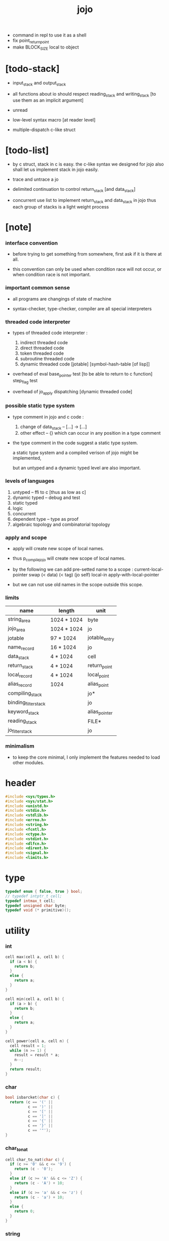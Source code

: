 #+property: tangle libjojo.c
#+title:  jojo
- command in repl
  to use it as a shell
- fix point_return_point
- make BLOCK_SIZE local to object
* [todo-stack]

  - input_stack and output_stack

  - all functions about io
    should respect reading_stack and writing_stack
    [to use them as an implicit argument]

  - unread

  - low-level syntax macro
    [at reader level]

  - multiple-dispatch
    c-like struct

* [todo-list]

  - by c struct, stack in c is easy.
    the c-like syntax we designed for jojo
    also shall let us implement stack in jojo easily.

  - trace and untrace a jo

  - delimited continuation
    to control return_stack [and data_stack]

  - concurrent
    use list to implement return_stack and data_stack in jojo
    thus each group of stacks is a light weight process

* [note]

*** interface convention

    - before trying to get something from somewhere,
      first ask if it is there at all.

    - this convention can only be used
      when condition race will not occur,
      or when condition race is not important.

*** important common sense

    - all programs are changings of state of machine

    - syntax-checker, type-checker, compiler are all special interpreters

*** threaded code interpreter

    - types of threaded code interpreter :
      1. indirect threaded code
      2. direct threaded code
      3. token threaded code
      4. subroutine threaded code
      5. dynamic threaded code
         [jotable] [symbol-hash-table [of lisp]]

    - overhead of eval
      base_pointer test [to be able to return to c function]
      step_flag test

    - overhead of jo_apply
      dispatching [dynamic threaded code]

*** possible static type system

    - type comment in jojo and c code :
      1. change of data_stack -- [...] -> [...]
      2. other effect -- {}
         which can occur in any position in a type comment

    - the type comment in the code suggest a static type system.

      a static type system
      and a compiled verison of jojo
      might be implemented,

      but an untyped and a dynamic typed level are also important.

*** levels of languages

    1. untyped -- ffi to c [thus as low as c]
    2. dynamic typed -- debug and test
    3. static typed
    4. logic
    5. concurrent
    6. dependent type -- type as proof
    7. algebraic topology and combinatorial topology

*** apply and scope

    - apply will create new scope of local names.

    - thus
      p_compile_jojo will create new scope of local names.

    - by the following we can add pre-setted name to a scope :
      current-local-pointer swap
      (< data) (< tag) (jo self) local-in
      apply-with-local-pointer

    - but we can not use old names in the scope outside this scope.

*** limits

    | name                 | length      | unit          |
    |----------------------+-------------+---------------|
    | string_area          | 1024 * 1024 | byte          |
    | jojo_area            | 1024 * 1024 | jo            |
    | jotable              | 97 * 1024   | jotable_entry |
    | name_record          | 16 * 1024   | jo            |
    |----------------------+-------------+---------------|
    | data_stack           | 4 * 1024    | cell          |
    | return_stack         | 4 * 1024    | return_point  |
    | local_record         | 4 * 1024    | local_point   |
    | alias_record         | 1024        | alias_point   |
    |----------------------+-------------+---------------|
    | compiling_stack      |             | jo*           |
    | binding_filter_stack |             | jo            |
    | keyword_stack        |             | alias_pointer |
    | reading_stack        |             | FILE*         |
    | jo_filter_stack      |             | jo            |

*** minimalism

    - to keep the core minimal,
      I only implement the features needed to load other modules.

* header

  #+begin_src c
  #include <sys/types.h>
  #include <sys/stat.h>
  #include <unistd.h>
  #include <stdio.h>
  #include <stdlib.h>
  #include <errno.h>
  #include <string.h>
  #include <fcntl.h>
  #include <ctype.h>
  #include <stdint.h>
  #include <dlfcn.h>
  #include <dirent.h>
  #include <signal.h>
  #include <limits.h>
  #+end_src

* type

  #+begin_src c
  typedef enum { false, true } bool;
  // typedef intptr_t cell;
  typedef intmax_t cell;
  typedef unsigned char byte;
  typedef void (* primitive)();
  #+end_src

* utility

*** int

    #+begin_src c
    cell max(cell a, cell b) {
      if (a < b) {
        return b;
      }
      else {
        return a;
      }
    }

    cell min(cell a, cell b) {
      if (a > b) {
        return b;
      }
      else {
        return a;
      }
    }

    cell power(cell a, cell n) {
      cell result = 1;
      while (n >= 1) {
        result = result * a;
        n--;
      }
      return result;
    }
    #+end_src

*** char

    #+begin_src c
    bool isbarcket(char c) {
      return (c == '(' ||
              c == ')' ||
              c == '[' ||
              c == ']' ||
              c == '{' ||
              c == '}' ||
              c == '"');
    }
    #+end_src

*** char_to_nat

    #+begin_src c
    cell char_to_nat(char c) {
      if (c >= '0' && c <= '9') {
        return (c - '0');
      }
      else if (c >= 'A' && c <= 'Z') {
        return (c - 'A') + 10;
      }
      else if (c >= 'a' && c <= 'z') {
        return (c - 'a') + 10;
      }
      else {
        return 0;
      }
    }
    #+end_src

*** string

***** string_equal

      #+begin_src c
      bool string_equal(char* s1, char* s2) {
        if (strcmp(s1, s2) == 0) {
          return true;
        }
        else {
          return false;
        }
      }
      #+end_src

***** nat_string_p

      #+begin_src c
      bool nat_string_p(char* str) {
        cell i = 0;
        while (str[i] != 0) {
          if (!isdigit(str[i])) {
            return false;
            }
          i++;
        }
        return true;
      }
      #+end_src

***** int_string_p

      #+begin_src c
      bool int_string_p(char* str) {
        if (str[0] == '-' ||
            str[0] == '+') {
          return nat_string_p(str + 1);
        }
        else {
          return nat_string_p(str);
        }
      }
      #+end_src

***** string_to_based_nat & string_to_based_int & string_to_int

      #+begin_src c
      cell string_to_based_nat(char* str, cell base) {
        cell result = 0;
        cell len = strlen(str);
        cell i = 0;
        while (i < len) {
          result = result + (char_to_nat(str[i]) * power(base, (len - i - 1)));
          i++;
        }
        return result;
      }

      cell string_to_based_int(char* str, cell base) {
        if (str[0] == '-') {
          return - string_to_based_nat(str, base);
        }
        else {
          return string_to_based_nat(str, base);
        }
      }

      cell string_to_int(char* str) { return string_to_based_int(str, 10); }
      #+end_src

* string_area

*** string_area

    #+begin_src c
    char string_area[1024 * 1024];
    cell string_area_counter = 0;
    #+end_src

*** copy_to_string_area

    #+begin_src c
    char* copy_to_string_area(char* str) {
      char *str1;
      cell i = 0;
      str1 = (string_area + string_area_counter);
      while (true) {
        if (str[i] == 0) {
          str1[i] = str[i];
          i++;
          break;
        }
        else {
          str1[i] = str[i];
          i++;
        }
      }
      string_area_counter = i + string_area_counter;
      return str1;
    }
    #+end_src

* jotable

*** type

    #+begin_src c
    typedef struct _jotable_entry {
      char *key;
      struct _jotable_entry *tag;
      cell value;
    } jotable_entry;

    typedef jotable_entry *jo;

    // prime table size
    //   1000003   about 976 k
    //   1000033
    //   1000333
    //   100003    about 97 k
    //   100333
    //   997
    #define jotable_size 100003
    jotable_entry jotable[jotable_size];

    // thus (jotable + index) is jo
    #+end_src

*** used_jo_p

    #+begin_src c
    bool used_jo_p(jo jo) {
      return jo->tag != 0;
    }
    #+end_src

*** string_to_sum

    #+begin_src c
    cell string_to_sum(char* str) {
      cell sum = 0;
      cell max_step = 10;
      cell i = 0;
      while (i < strlen(str)) {
        sum = sum + ((byte) str[i]) * (2 << min(i, max_step));
        i++;
      }
      return sum;
    }
    #+end_src

*** jotable_hash

    #+begin_src c
    // a hash an index into jotable
    cell jotable_hash(cell sum, cell counter) {
      return (counter + sum) % jotable_size;
    }
    #+end_src

*** jotable_insert

    #+begin_src c
    p_debug();

    jo jotable_insert(char* key) {
      // in C : [string] -> [jo]
      cell sum = string_to_sum(key);
      cell counter = 0;
      while (true) {
        cell index = jotable_hash(sum, counter);
        jo jo = (jotable + index);
        if (jo->key == 0) {
          key = copy_to_string_area(key);
          jo->key = key;
          return jo;
        }
        else if (string_equal(key, jo->key)) {
          return jo;
        }
        else if (counter == jotable_size) {
          printf("- jotable_insert fail\n");
          printf("  the hash_table is filled\n");
          p_debug();
          return NULL;
        }
        else {
          counter++;
        }
      }
    }
    #+end_src

*** str2jo

    #+begin_src c
    jo str2jo(char* str) {
      return jotable_insert(str);
    }
    #+end_src

*** jo2str

    #+begin_src c
    char* jo2str(jo jo) {
      return jo->key;
    }
    #+end_src

*** literal jo

    #+begin_src c
    jo EMPTY_JO;
    jo TAG_PRIM;
    jo TAG_JOJO;
    jo TAG_PRIM_KEYWORD;
    jo TAG_KEYWORD;
    jo TAG_DATA;

    jo JO_DECLARED;

    jo ROUND_BAR;
    jo ROUND_KET;
    jo SQUARE_BAR;
    jo SQUARE_KET;
    jo FLOWER_BAR;
    jo FLOWER_KET;
    jo DOUBLE_QUOTE;

    jo JO_INS_INT;
    jo JO_INS_JO;
    jo JO_INS_STRING;
    jo JO_INS_BYTE;
    jo JO_INS_BARE_JOJO;
    jo JO_INS_ADDRESS;

    jo JO_INS_JUMP;
    jo JO_INS_JUMP_IF_FALSE;

    jo JO_INS_TAIL_CALL;
    jo JO_INS_LOOP;
    jo JO_INS_RECUR;

    jo JO_NULL;
    jo JO_THEN;
    jo JO_ELSE;

    jo JO_APPLY;
    jo JO_END;

    jo JO_LOCAL_DATA_IN;
    jo JO_LOCAL_DATA_OUT;

    jo JO_LOCAL_TAG_IN;
    jo JO_LOCAL_TAG_OUT;

    jo JO_LOCAL_IN;
    jo JO_LOCAL_OUT;
    #+end_src

* stack

*** stack_link

    #+begin_src c
    typedef struct _stack_link__t {
      cell* stack;
      struct _stack_link__t* link;
    } stack_link__t;
    typedef stack_link__t* stack_link;
    #+end_src

*** stack

    #+begin_src c
    typedef struct {
      char* name;
      cell pointer;
      cell* stack;
      stack_link link;
    } stack__t;
    typedef stack__t* stack;

    #define STACK_BLOCK_SIZE 1024
    // #define STACK_BLOCK_SIZE 1 // for test
    #+end_src

*** new_stack

    #+begin_src c
    stack new_stack(char* name) {
      stack stack = (stack__t*)malloc(sizeof(stack__t));
      stack->name = name;
      stack->pointer = 0;
      stack->stack = (cell*)malloc(sizeof(cell) * STACK_BLOCK_SIZE);
      stack->link = NULL;
      return stack;
    }
    #+end_src

*** stack_free

    #+begin_src c
    stack_free_link(stack_link link) {
      if (link == NULL) {
        return;
      }
      else {
        stack_free_link(link->link);
        free(link->stack);
        free(link);
      }
    }

    // ><><><
    // stack->name is not freed
    stack_free(stack stack) {
      stack_free_link(stack->link);
      free(stack->stack);
      free(stack);
    }
    #+end_src

*** stack_block_underflow_check

    #+begin_src c
    // can not pop
    // for stack->pointer can not decrease under 0
    stack_block_underflow_check(stack stack) {
      if (stack->pointer > 0) {
        return;
      }
      else if (stack->link != NULL) {
        free(stack->stack);
        stack->stack = stack->link->stack;
        stack_link old_link = stack->link;
        stack->link = stack->link->link;
        free(old_link);
        stack->pointer = STACK_BLOCK_SIZE;
        return;
      }
      else {
        printf("- stack_block_underflow_check fail\n");
        printf("  %s underflow\n", stack->name);
        p_debug();
      }
    }
    #+end_src

*** stack_block_overflow_check

    #+begin_src c
    // can not push
    // for stack->pointer can not increase over STACK_BLOCK_SIZE
    stack_block_overflow_check(stack stack) {
      if (stack->pointer < STACK_BLOCK_SIZE) {
        return;
      }
      else {
        stack_link new_link = (stack_link__t*)malloc(sizeof(stack_link__t));
        new_link->stack = stack->stack;
        new_link->link = stack->link;
        stack->link = new_link;
        stack->stack = (cell*)malloc(sizeof(cell) * STACK_BLOCK_SIZE);
        stack->pointer = 0;
      }
    }
    #+end_src

*** stack_empty_p

    #+begin_src c
    bool stack_empty_p(stack stack) {
      return
        stack->pointer == 0 &&
        stack->link == NULL;
    }
    #+end_src

*** pop

    #+begin_src c
    cell pop(stack stack) {
      stack_block_underflow_check(stack);
      stack->pointer--;
      return stack->stack[stack->pointer];
    }
    #+end_src

*** tos

    #+begin_src c
    cell tos(stack stack) {
      stack_block_underflow_check(stack);
      return stack->stack[stack->pointer - 1];
    }
    #+end_src

*** drop

    #+begin_src c
    drop(stack stack) {
      stack_block_underflow_check(stack);
      stack->pointer--;
    }
    #+end_src

*** push

    #+begin_src c
    push(stack stack, cell data) {
      stack_block_overflow_check(stack);
      stack->stack[stack->pointer] = data;
      stack->pointer++;
    }
    #+end_src

*** stack_traverse_from_top

    #+begin_src c
    stack_traverse_from_top_help
    (cell cursor,
     cell* stack,
     stack_link link,
     void fun(cell)) {
      while (cursor > 0) {
        fun(stack[cursor - 1]);
        cursor--;
      }
      if (link != NULL) {
        stack_traverse_from_top_help
          (STACK_BLOCK_SIZE,
           link->stack,
           link->link,
           fun);
      }
    }

    stack_traverse_from_top(stack stack, void fun(cell)) {
      stack_traverse_from_top_help
        (stack->pointer,
         stack->stack,
         stack->link,
         fun);
    }
    #+end_src

*** stack_traverse_from_bottom

    #+begin_src c
    stack_traverse_from_bottom_help
    (cell cursor,
     cell* stack,
     stack_link link,
     void fun(cell)) {
      if (link != NULL) {
        stack_traverse_from_bottom_help
          (STACK_BLOCK_SIZE,
           link->stack,
           link->link,
           fun);
      }
      cell i = 0;
      while (i < cursor) {
        fun(stack[i]);
        i++;
      }
    }

    stack_traverse_from_bottom(stack stack, void fun(cell)) {
      stack_traverse_from_bottom_help
        (stack->pointer,
         stack->stack,
         stack->link,
         fun);
    }
    #+end_src

* byte_stack

*** [note]

    - input_stack  push from high address to low address
      pop  -- read
      push -- unread

    - output_stack push from low address to high address
      push -- write
      pop  -- unwrite

*** byte_stack_type

    #+begin_src c
    typedef enum {
      REGULAR_FILE, // cache
      STRING,       // no cache needed
      TERMINAL,     // no cache
    } byte_stack_type;
    #+end_src

*** byte_stack_link

    #+begin_src c
    typedef struct _byte_stack_link__t {
      byte* stack;
      cell end_pointer;
      struct _byte_stack_link__t* link;
    } byte_stack_link__t;
    typedef byte_stack_link__t* byte_stack_link;
    #+end_src

* input_stack

*** input_stack

    #+begin_src c
    typedef struct {
      cell pointer;
      cell end_pointer;
      byte* stack;
      byte_stack_link link;
      byte_stack_type type;
      union {
        int   file;
        char* string;
        int   terminal;
      };
      cell string_pointer;
    } input_stack__t;
    typedef input_stack__t* input_stack;

    #define INPUT_STACK_BLOCK_SIZE (4 * 1024)
    // #define INPUT_STACK_BLOCK_SIZE 1 // for test
    #+end_src

*** input_stack_new

    #+begin_src c
    input_stack input_stack_new(byte_stack_type byte_stack_type) {
      input_stack input_stack = (input_stack__t*)malloc(sizeof(input_stack__t));
      input_stack->pointer = INPUT_STACK_BLOCK_SIZE;
      input_stack->end_pointer = INPUT_STACK_BLOCK_SIZE;
      input_stack->stack = (byte*)malloc(INPUT_STACK_BLOCK_SIZE);
      input_stack->link = NULL;
      input_stack->type = byte_stack_type;
      return input_stack;
    }
    #+end_src

*** input_stack_file

    #+begin_src c
    // readable check before call input_stack_file
    input_stack input_stack_file(int file) {
      input_stack input_stack = input_stack_new(REGULAR_FILE);
      input_stack->file = file;
      return input_stack;
    }
    #+end_src

*** input_stack_string

    #+begin_src c
    input_stack input_stack_string(char* string) {
      input_stack input_stack = input_stack_new(STRING);
      input_stack->string = string;
      input_stack->string_pointer = 0;
      return input_stack;
    }
    #+end_src

*** input_stack_terminal

    #+begin_src c
    input_stack input_stack_terminal() {
      input_stack input_stack = input_stack_new(TERMINAL);
      return input_stack;
    }
    #+end_src

*** input_stack_free

    #+begin_src c
    input_stack_free_link(byte_stack_link link) {
      if (link == NULL) {
        return;
      }
      else {
        input_stack_free_link(link->link);
        free(link->stack);
        free(link);
      }
    }

    input_stack_free(input_stack input_stack) {
      input_stack_free_link(input_stack->link);
      free(input_stack->stack);
      free(input_stack);
    }
    #+end_src

*** input_stack_block_underflow_check

    #+begin_src c
    // can not pop
    // for input_stack->pointer can not increase over input_stack->end_pointer
    input_stack_block_underflow_check(input_stack input_stack) {
      if (input_stack->pointer < input_stack->end_pointer) {
        return;
      }

      else if (input_stack->link != NULL) {
        free(input_stack->stack);
        input_stack->stack = input_stack->link->stack;
        input_stack->end_pointer = input_stack->link->end_pointer;
        byte_stack_link old_link = input_stack->link;
        input_stack->link = input_stack->link->link;
        free(old_link);
        input_stack->pointer = 0;
        return;
      }

      else if (input_stack->type == REGULAR_FILE) {
        ssize_t real_bytes = read(input_stack->file,
                                  input_stack->stack,
                                  INPUT_STACK_BLOCK_SIZE);
        if (real_bytes == 0) {
          printf("- input_stack_block_underflow_check fail\n");
          printf("  input_stack underflow\n");
          printf("  meet end-of-file when reading a regular_file\n");
          printf("  file descriptor : %ld\n", input_stack->file);
          p_debug();
        }
        else {
          input_stack->pointer = 0;
          input_stack->end_pointer = real_bytes;
          return;
        }
      }

      else if (input_stack->type == STRING) {
        byte byte = input_stack->string[input_stack->string_pointer];
        if (byte == '\0') {
          printf("- input_stack_block_underflow_check fail\n");
          printf("  input_stack underflow\n");
          printf("  meet end-of-string when reading a string\n");
          p_debug();
        }
        input_stack->string_pointer++;
        input_stack->end_pointer = INPUT_STACK_BLOCK_SIZE;
        input_stack->pointer = INPUT_STACK_BLOCK_SIZE - 1;
        input_stack->stack[input_stack->pointer] = byte;
        return;
      }

      else if (input_stack->type == TERMINAL) {
        ssize_t real_bytes = read(STDIN_FILENO,
                                  input_stack->stack,
                                  INPUT_STACK_BLOCK_SIZE);
        if (real_bytes == 0) {
          printf("- input_stack_block_underflow_check fail\n");
          printf("  input_stack underflow\n");
          printf("  meet end-of-file when reading from terminal\n");
          p_debug();
        }
        else {
          input_stack->pointer = 0;
          input_stack->end_pointer = real_bytes;
          return;
        }
      }

      else {
        printf("- input_stack_block_underflow_check fail\n");
        printf("  meet unknow stack type\n");
        printf("  stack type number : %ld\n", input_stack->type);
        p_debug();
      }
    }
    #+end_src

*** input_stack_block_overflow_check

    #+begin_src c
    // can not push
    // for input_stack->pointer can not decrease under 0
    input_stack_block_overflow_check(input_stack input_stack) {
      if (input_stack->pointer > 0) {
        return;
      }
      else {
        byte_stack_link new_link =
          (byte_stack_link__t*)malloc(sizeof(byte_stack_link__t));
        new_link->stack = input_stack->stack;
        new_link->link = input_stack->link;
        new_link->end_pointer = input_stack->end_pointer;
        input_stack->link = new_link;
        input_stack->stack = (byte*)malloc(INPUT_STACK_BLOCK_SIZE);
        input_stack->pointer = INPUT_STACK_BLOCK_SIZE;
        input_stack->end_pointer = INPUT_STACK_BLOCK_SIZE;
      }
    }
    #+end_src

*** input_stack_empty_p

    #+begin_src c
    bool input_stack_empty_p(input_stack input_stack) {
      if (input_stack->pointer != input_stack->end_pointer ||
          input_stack->link != NULL) {
        return false;
      }
      if (input_stack->type == REGULAR_FILE) {
        ssize_t real_bytes = read(input_stack->file,
                                  input_stack->stack,
                                  INPUT_STACK_BLOCK_SIZE);
        if (real_bytes == 0) {
          return true;
        }
        else {
          input_stack->pointer = 0;
          input_stack->end_pointer = real_bytes;
          return false;
        }
      }
      else if (input_stack->type == STRING) {
        return input_stack->string[input_stack->string_pointer] == '\0';
      }
      else if (input_stack->type == TERMINAL) {
        ssize_t real_bytes = read(STDIN_FILENO,
                                  input_stack->stack,
                                  INPUT_STACK_BLOCK_SIZE);
        if (real_bytes == 0) {
          return true;
        }
        else {
          input_stack->pointer = 0;
          input_stack->end_pointer = real_bytes;
          return false;
        }
      }
      else {
        printf("- input_stack_empty_p meet unknow stack type\n");
        printf("  stack type number : %ld\n", input_stack->type);
        p_debug();
      }
    }
    #+end_src

*** input_stack_pop

    #+begin_src c
    byte input_stack_pop(input_stack input_stack) {
      input_stack_block_underflow_check(input_stack);
      byte byte = input_stack->stack[input_stack->pointer];
      input_stack->pointer++;
      return byte;
    }
    #+end_src

*** input_stack_tos

    #+begin_src c
    byte input_stack_tos(input_stack input_stack) {
      input_stack_block_underflow_check(input_stack);
      byte byte = input_stack->stack[input_stack->pointer];
      return byte;
    }
    #+end_src

*** input_stack_drop

    #+begin_src c
    input_stack_drop(input_stack input_stack) {
      input_stack_block_underflow_check(input_stack);
      input_stack->pointer++;
    }
    #+end_src

*** input_stack_push

    #+begin_src c
    // input_stack_push does not care about byte_stack_type
    input_stack_push(input_stack input_stack, byte byte) {
      input_stack_block_overflow_check(input_stack);
      input_stack->pointer--;
      input_stack->stack[input_stack->pointer] = byte;
    }
    #+end_src

* output_stack

*** >< output_stack

    #+begin_src c

    #+end_src

* compiling_stack & here

*** compiling_stack

    - to redirect compiling location

    #+begin_src c
    stack compiling_stack; // of jojo

    p_compiling_stack_inc() {
      jo* jojo = pop(compiling_stack);
      push(compiling_stack, jojo + 1);
    }
    #+end_src

*** here

    #+begin_src c
    here(cell n) {
      jo* jojo = pop(compiling_stack);
      jojo[0] = n;
      push(compiling_stack, jojo + 1);
    }
    #+end_src

* data_stack & return_stack

*** data_stack

    #+begin_src c
    typedef cell data_stack_t[1024 * 4];

    data_stack_t data_stack;
    cell data_stack_base = 64;
    cell data_stack_pointer = 64;

    data_stack_push(cell value) {
      data_stack[data_stack_pointer] = value;
      data_stack_pointer++;
    }

    cell data_stack_pop() {
      data_stack_pointer--;
      return data_stack[data_stack_pointer];
    }

    cell data_stack_tos() {
      return data_stack[data_stack_pointer - 1];
    }

    bool data_stack_empty_p() {
      return data_stack_base == data_stack_pointer;
    }
    #+end_src

*** local

    #+begin_src c
    typedef struct {
      jo name;
      cell local_tag;
      cell local_data;
    } local_point;

    local_point local_record[4 * 1024];
    cell current_local_pointer = 0;
    #+end_src

*** return_stack

    #+begin_src c
    typedef struct {
      jo* jojo;
      cell local_pointer;
    } return_point;

    typedef return_point return_stack_t[1024 * 4];

    return_stack_t return_stack;
    cell return_stack_base = 64;
    cell return_stack_pointer = 64;

    return_stack_push(return_point value) {
      return_stack[return_stack_pointer] = value;
      return_stack_pointer++;
    }

    return_point return_stack_pop() {
      return_stack_pointer--;
      return return_stack[return_stack_pointer];
    }

    return_point return_stack_tos() {
      return return_stack[return_stack_pointer - 1];
    }

    bool return_stack_empty_p() {
      return return_stack_base == return_stack_pointer;
    }

    return_stack_make_point(jo* jojo, cell local_pointer) {
      return_point rp = {.jojo = jojo, .local_pointer = local_pointer};
      return_stack[return_stack_pointer] = rp;
      return_stack_pointer++;
    }

    return_stack_new_point(jo* jojo) {
      return_stack_make_point(jojo, current_local_pointer);
    }

    return_stack_inc() {
      return_point rp = return_stack_pop();
      return_point rp1 = {.jojo = rp.jojo + 1,
                          .local_pointer = rp.local_pointer};
      return_stack_push(rp1);
    }
    #+end_src

* *name*

*** name_record

    #+begin_src c
    jo name_record[16 * 1024];
    cell name_record_counter = 0;
    #+end_src

*** p_name_record

    #+begin_src c
    p_name_record() {
      data_stack_push(name_record);
    }
    #+end_src

*** p_name_report

    #+begin_src c
    p_name_report() {
      printf("- p_name_report // counter : %ld\n", name_record_counter);
      cell i = 0;
      while (i < name_record_counter) {
        printf("  %s\n", jo2str(name_record[i]));
        i++;
      }
      printf("\n");
    }
    #+end_src

*** binding_filter_stack

***** binding_filter_stack

      #+begin_src c
      stack binding_filter_stack; // of jo
      #+end_src

***** p_binding_filter_stack_push

      #+begin_src c
      p_binding_filter_stack_push() {
        push(binding_filter_stack, data_stack_pop());
      }
      #+end_src

***** p_binding_filter_stack_pop

      #+begin_src c
      p_binding_filter_stack_pop() {
        data_stack_push(pop(binding_filter_stack));
      }
      #+end_src

***** run_binding_filter

      #+begin_src c
      jo_apply_now(jo jo);

      run_binding_filter() {
        // [name] -> [name]
        stack_traverse_from_bottom(binding_filter_stack, jo_apply_now);
      }
      #+end_src

*** name_can_bind_p

    #+begin_src c
    bool name_can_bind_p(jo name) {
      if (name->tag == JO_DECLARED) {
        return true;
      }
      else if (used_jo_p(name)) {
        return false;
      }
      else {
        return true;
      }
    }
    #+end_src

*** p_bind_name

    #+begin_src c
    p_bind_name() {
      // [data tag name] -> {set-jotable}
      run_binding_filter();

      jo name = data_stack_pop();
      jo tag = data_stack_pop();
      cell data = data_stack_pop();

      if (!name_can_bind_p(name)) {
        printf("- p_bind_name can not rebind\n");
        printf("  name : %s\n", jo2str(name));
        printf("  tag : %s\n", jo2str(tag));
        printf("  data : %ld\n", data);
        printf("  it has been bound as a %s\n", jo2str(name->tag));
        return;
      }

      name_record[name_record_counter] = name;
      name_record_counter++;
      name_record[name_record_counter] = 0;

      name->tag = tag;
      name->value = data;
    }
    #+end_src

*** p_rebind_name

    #+begin_src c
    p_rebind_name() {
      // [data tag name] -> {set-jotable}
      run_binding_filter();

      jo name = data_stack_pop();
      jo tag = data_stack_pop();
      cell data = data_stack_pop();

      if (!used_jo_p(name)) {
        name_record[name_record_counter] = name;
        name_record_counter++;
        name_record[name_record_counter] = 0;
      }

      name->tag = tag;
      name->value = data;
    }
    #+end_src

*** define_prim

    #+begin_src c
    define_prim(char* str, primitive fun) {
      jo name = str2jo(str);
      data_stack_push(fun);
      data_stack_push(TAG_PRIM);
      data_stack_push(name);
      p_bind_name();
    }
    #+end_src

*** define_primkey

    #+begin_src c
    define_primkey(char* str, primitive fun) {
      jo name = str2jo(str);
      data_stack_push(fun);
      data_stack_push(TAG_PRIM_KEYWORD);
      data_stack_push(name);
      p_bind_name();
    }
    #+end_src

*** expose_name

    #+begin_src c
    expose_name() {
      define_prim("bind-name", p_bind_name);
      define_prim("rebind-name", p_rebind_name);

      define_prim("name-report", p_name_report);
      define_prim("name-record", p_name_record);

      define_prim("binding-filter-stack-push", p_binding_filter_stack_push);
      define_prim("binding-filter-stack-pop", p_binding_filter_stack_pop);
    }
    #+end_src

* *apply* & eval

*** [note]

    - be careful when calling jo_apply in primitive,
      because after return_stack_push a jojo,
      one need to exit current primitive to run the jojo.

      if wished follow a 'eval();' after jo_apply
      to return to the primitive function.

    - keyword_stack and alias_record
      form a hook for read_jo.

*** keyword_stack

    #+begin_src c
    stack keyword_stack; // of alias_pointer
    #+end_src

*** alias

    #+begin_src c
    typedef struct {
      jo nick;
      jo name;
    } alias_point;

    alias_point alias_record[1024];
    cell current_alias_pointer = 0;
    #+end_src

*** jo_apply

    #+begin_src c
    eval();
    p_debug();

    jo_apply(jo jo) {
      if (!used_jo_p(jo)) {
        printf("- jo_apply meet undefined jo : %s\n", jo2str(jo));
        p_debug();
        return;
      }

      cell tag = jo->tag;

      if (tag == TAG_PRIM) {
        primitive primitive = jo->value;
        primitive();
      }
      else if (tag == TAG_JOJO) {
        cell jojo = jo->value;
        return_stack_new_point(jojo);
      }

      else if (tag == TAG_PRIM_KEYWORD) {
        push(keyword_stack, current_alias_pointer);
        primitive primitive = jo->value;
        primitive();
        current_alias_pointer = pop(keyword_stack);
      }
      else if (tag == TAG_KEYWORD) {
        // keywords are always evaled
        push(keyword_stack, current_alias_pointer);
        cell jojo = jo->value;
        return_stack_new_point(jojo);
        eval();
        current_alias_pointer = pop(keyword_stack);
      }

      else if (tag == TAG_DATA) {
        cell cell = jo->value;
        data_stack_push(cell);
      }
      else {
        cell cell = jo->value;
        data_stack_push(cell);
        data_stack_push(tag);
      }
    }
    #+end_src

*** jo_apply_now

    #+begin_src c
    jo_apply_now(jo jo) {
      cell tag = jo->tag;
      if (tag == TAG_JOJO) {
        cell jojo = jo->value;
        return_stack_new_point(jojo);
        eval();
        return;
      }
      else {
        jo_apply(jo);
        return;
      }
    }
    #+end_src

*** jo_apply_with_local_pointer

    #+begin_src c
    jo_apply_with_local_pointer(jo jo, cell local_pointer) {
      cell tag = jo->tag;
      if (tag == TAG_JOJO) {
        cell jojo = jo->value;
        return_stack_make_point(jojo, local_pointer);
        return;
      }
      else {
        jo_apply(jo);
        return;
      }
    }
    #+end_src

*** eval

    #+begin_src c
    bool step_flag = false;

    stepper();
    exit_stepper();

    eval() {
      cell base = return_stack_pointer;
      while (return_stack_pointer >= base) {
        return_point rp = return_stack_tos();
        return_stack_inc();
        jo* jojo = rp.jojo;
        jo jo = jojo[0];
        jo_apply(jo);
        if (step_flag == true) {
          stepper();
        }
      }
      if (step_flag == true) {
        printf("- the stepped jojo is finished\n");
        exit_stepper();
      }
    }
    #+end_src

*** p_apply

    #+begin_src c
    p_apply() {
      return_stack_new_point(data_stack_pop());
    }
    #+end_src

*** p_apply_with_local_pointer

    #+begin_src c
    p_apply_with_local_pointer() {
      // [local_pointer jojo] -> [*]
      jo* jojo = data_stack_pop();
      cell local_pointer = data_stack_pop();
      return_stack_make_point(jojo, local_pointer);
    }
    #+end_src

*** p_jo_apply

    #+begin_src c
    p_jo_apply() {
      jo_apply(data_stack_pop());
    }
    #+end_src

*** p_jo_apply_with_local_pointer

    #+begin_src c
    p_jo_apply_with_local_pointer() {
      jo jo = data_stack_pop();
      cell local_pointer = data_stack_pop();
      jo_apply_with_local_pointer(jo, local_pointer);
    }
    #+end_src

*** expose_apply

    #+begin_src c
    expose_apply() {
      define_prim("apply", p_apply);
      define_prim("apply-with-local-pointer", p_apply_with_local_pointer);

      define_prim("jo/apply", p_jo_apply);
      define_prim("jo/apply-with-local-pointer", p_jo_apply_with_local_pointer);
    }
    #+end_src

* *stack_operation*

*** p_drop

    #+begin_src c
    p_drop() {
      data_stack_pop();
    }
    #+end_src

*** p_2drop

    #+begin_src c
    p_2drop() {
      data_stack_pop();
      data_stack_pop();
    }
    #+end_src

*** p_dup

    #+begin_src c
    p_dup() {
      // a a -> a
      cell a = data_stack_pop();
      data_stack_push(a);
      data_stack_push(a);
    }
    #+end_src

*** p_2dup

    #+begin_src c
    p_2dup() {
      // b a -> b a b a
      cell a = data_stack_pop();
      cell b = data_stack_pop();
      data_stack_push(b);
      data_stack_push(a);
      data_stack_push(b);
      data_stack_push(a);
    }
    #+end_src

*** p_over

    #+begin_src c
    p_over() {
      // b a -> b a b
      cell a = data_stack_pop();
      cell b = data_stack_pop();
      data_stack_push(b);
      data_stack_push(a);
      data_stack_push(b);
    }
    #+end_src

*** p_2over

    #+begin_src c
    p_2over() {
      // d c  b a -> d c  b a  d c
      cell a = data_stack_pop();
      cell b = data_stack_pop();
      cell c = data_stack_pop();
      cell d = data_stack_pop();
      data_stack_push(d);
      data_stack_push(c);
      data_stack_push(b);
      data_stack_push(a);
      data_stack_push(d);
      data_stack_push(c);
    }
    #+end_src

*** p_tuck

    #+begin_src c
    p_tuck() {
      // b a -> a b a
      cell a = data_stack_pop();
      cell b = data_stack_pop();
      data_stack_push(a);
      data_stack_push(b);
      data_stack_push(a);
    }
    #+end_src

*** p_2tuck

    #+begin_src c
    p_2tuck() {
      // d c  b a -> b a  d c  b a
      cell a = data_stack_pop();
      cell b = data_stack_pop();
      cell c = data_stack_pop();
      cell d = data_stack_pop();
      data_stack_push(b);
      data_stack_push(a);
      data_stack_push(d);
      data_stack_push(c);
      data_stack_push(b);
      data_stack_push(a);
    }
    #+end_src

*** p_swap

    #+begin_src c
    p_swap() {
      // b a -> a b
      cell a = data_stack_pop();
      cell b = data_stack_pop();
      data_stack_push(a);
      data_stack_push(b);
    }
    #+end_src

*** p_2swap

    #+begin_src c
    p_2swap() {
      // d c  b a -> b a  d c
      cell a = data_stack_pop();
      cell b = data_stack_pop();
      cell c = data_stack_pop();
      cell d = data_stack_pop();
      data_stack_push(b);
      data_stack_push(a);
      data_stack_push(d);
      data_stack_push(c);
    }
    #+end_src

*** p_print_data_stack

    #+begin_src c
    p_print_data_stack() {
      // {terminal-output}
      if (data_stack_pointer < data_stack_base) {
        printf("  * %ld *  ", (data_stack_pointer - data_stack_base));
        printf("-- below the stack --\n");
      }
      else {
        printf("  * %ld *  ", (data_stack_pointer - data_stack_base));
        printf("-- ");
        cell i = data_stack_base;
        while (i < data_stack_pointer) {
          printf("%ld ", data_stack[i]);
          i++;
        }
        printf("--\n");
      }
    }
    #+end_src

*** p_stack_base

    #+begin_src c
    p_stack_base() {
      data_stack_push(data_stack + data_stack_base);
    }
    #+end_src

*** p_stack_pointer

    #+begin_src c
    p_stack_pointer() {
      data_stack_push(data_stack + data_stack_pointer);
    }
    #+end_src

*** expose_stack_operation

    #+begin_src c
    expose_stack_operation() {
      define_prim("drop", p_drop);
      define_prim("2drop", p_2drop);
      define_prim("dup", p_dup);
      define_prim("2dup", p_2dup);
      define_prim("over", p_over);
      define_prim("2over", p_2over);
      define_prim("tuck", p_tuck);
      define_prim("2tuck", p_2tuck);
      define_prim("swap", p_swap);
      define_prim("2swap", p_2swap);
      define_prim("print-data-stack", p_print_data_stack);
      define_prim("stack-pointer", p_stack_pointer);
      define_prim("stack-base", p_stack_base);
    }
    #+end_src

* *ending*

*** p_end

    #+begin_src c
    p_end() {
      return_point rp = return_stack_pop();
      current_local_pointer = rp.local_pointer;
    }
    #+end_src

*** p_bye

    #+begin_src c
    p_bye() {
      printf("bye bye ^-^/\n");
      exit(0);
    }
    #+end_src

*** expose_ending

    #+begin_src c
    expose_ending() {
      define_prim("end", p_end);
      define_prim("bye", p_bye);
    }
    #+end_src

* *bool*

*** p_true

    #+begin_src c
    p_true() {
      data_stack_push(true);
    }
    #+end_src

*** p_false

    #+begin_src c
    p_false() {
      data_stack_push(false);
    }
    #+end_src

*** p_not

    #+begin_src c
    p_not() {
      // bool -> bool
      cell a = data_stack_pop();
      data_stack_push(!a);
    }
    #+end_src

*** p_and

    #+begin_src c
    p_and() {
      // bool bool -> bool
      cell a = data_stack_pop();
      cell b = data_stack_pop();
      data_stack_push(a&&b);
    }
    #+end_src

*** p_or

    #+begin_src c
    p_or() {
      // bool bool -> bool
      cell a = data_stack_pop();
      cell b = data_stack_pop();
      data_stack_push(a||b);
    }
    #+end_src

*** expose_bool

    #+begin_src c
    expose_bool() {
      define_prim("true", p_true);
      define_prim("false", p_false);
      define_prim("not", p_not);
      define_prim("and", p_and);
      define_prim("or", p_or);
    }
    #+end_src

* *int*

*** p_inc

    #+begin_src c
    p_inc() {
      cell a = data_stack_pop();
      data_stack_push(a + 1);
    }
    #+end_src

*** p_dec

    #+begin_src c
    p_dec() {
      cell a = data_stack_pop();
      data_stack_push(a - 1);
    }
    #+end_src

*** p_neg

    #+begin_src c
    p_neg() {
      cell a = data_stack_pop();
      data_stack_push(- a);
    }
    #+end_src

*** p_add

    #+begin_src c
    p_add() {
      cell b = data_stack_pop();
      cell a = data_stack_pop();
      data_stack_push(a + b);
    }
    #+end_src

*** p_sub

    #+begin_src c
    p_sub() {
      cell b = data_stack_pop();
      cell a = data_stack_pop();
      data_stack_push(a - b);
    }
    #+end_src

*** p_mul

    #+begin_src c
    p_mul() {
      cell b = data_stack_pop();
      cell a = data_stack_pop();
      data_stack_push(a * b);
    }
    #+end_src

*** p_div

    #+begin_src c
    p_div() {
      cell b = data_stack_pop();
      cell a = data_stack_pop();
      data_stack_push(a / b);
    }
    #+end_src

*** p_mod

    #+begin_src c
    p_mod() {
      cell b = data_stack_pop();
      cell a = data_stack_pop();
      data_stack_push(a % b);
    }
    #+end_src

*** p_eq_p

    #+begin_src c
    p_eq_p() {
      cell b = data_stack_pop();
      cell a = data_stack_pop();
      data_stack_push(a == b);
    }
    #+end_src

*** p_gt_p

    #+begin_src c
    p_gt_p() {
      cell b = data_stack_pop();
      cell a = data_stack_pop();
      data_stack_push(a > b);
    }
    #+end_src

*** p_lt_p

    #+begin_src c
    p_lt_p() {
      cell b = data_stack_pop();
      cell a = data_stack_pop();
      data_stack_push(a < b);
    }
    #+end_src

*** p_gteq_p

    #+begin_src c
    p_gteq_p() {
      cell b = data_stack_pop();
      cell a = data_stack_pop();
      data_stack_push(a >= b);
    }
    #+end_src

*** p_lteq_p

    #+begin_src c
    p_lteq_p() {
      cell b = data_stack_pop();
      cell a = data_stack_pop();
      data_stack_push(a <= b);
    }
    #+end_src

*** i_int

    #+begin_src c
    i_int() {
      // [] -> [cell] {return_stack}
      return_point rp = return_stack_tos();
      return_stack_inc();
      jo* jojo = rp.jojo;
      jo jo = jojo[0];
      data_stack_push(jo);
    }
    #+end_src

*** k_int

    #+begin_src c
    jo read_raw_jo();

    k_int() {
      // (int ...)
      while (true) {
        jo s = read_raw_jo();
        if (s == ROUND_KET) {
          break;
        }
        else {
          here(JO_INS_INT);
          here(string_to_int(jo2str(s)));
        }
      }
    }
    #+end_src

*** p_int_print

    #+begin_src c
    p_int_print() { printf("%ld", data_stack_pop()); }
    #+end_src

*** p_dot & p_int_dot

    #+begin_src c
    p_dot() { printf("%ld ", data_stack_pop()); }
    p_int_dot() { printf("%ld ", data_stack_pop()); }
    #+end_src

*** expose_int

    #+begin_src c
    expose_int() {
      define_prim("inc", p_inc);
      define_prim("dec", p_dec);
      define_prim("neg", p_neg);

      define_prim("add", p_add);
      define_prim("sub", p_sub);

      define_prim("mul", p_mul);
      define_prim("div", p_div);
      define_prim("mod", p_mod);

      define_prim("eq?", p_eq_p);
      define_prim("gt?", p_gt_p);
      define_prim("lt?", p_lt_p);
      define_prim("gteq?", p_gteq_p);
      define_prim("lteq?", p_lteq_p);

      define_prim("ins/int", i_int);
      define_primkey("int", k_int);

      define_prim("int/print", p_int_print);

      define_prim("dot", p_dot);
      define_prim("int/dot", p_int_dot);
    }
    #+end_src

* *memory*

*** p_allocate

    #+begin_src c
    p_allocate () {
      // size -> addr
      data_stack_push(calloc(data_stack_pop(), 1));
    }
    #+end_src

*** p_free

    #+begin_src c
    p_free () {
      // addr ->
      free(data_stack_pop());
    }
    #+end_src

*** k_address

    #+begin_src c
    k_ignore();

    k_address() {
      // (address ...)
      here(JO_INS_ADDRESS);
      jo name = read_raw_jo();
      here(&(name->value));
      k_ignore();
    }
    #+end_src

*** p_jo_as_var

    #+begin_src c
    p_jo_as_var() {
      jo jo = data_stack_pop();
      data_stack_push(&(jo->value));
    }
    #+end_src

*** p_set_cell

    #+begin_src c
    p_set_cell() {
      // cell address ->
      cell* address = data_stack_pop();
      cell value = data_stack_pop();
      address[0] = value;
    }
    #+end_src

*** p_get_cell

    #+begin_src c
    p_get_cell() {
      // address -> cell
      cell* address = data_stack_pop();
      data_stack_push(address[0]);
    }
    #+end_src

*** p_set_byte

    #+begin_src c
    p_set_byte() {
      // byte address ->
      char* address = data_stack_pop();
      cell value = data_stack_pop();
      address[0] = value;
    }
    #+end_src

*** p_get_byte

    #+begin_src c
    p_get_byte() {
      // address -> byte
      char* address = data_stack_pop();
      data_stack_push(address[0]);
    }
    #+end_src

*** expose_memory

    #+begin_src c
    expose_memory() {
      define_prim("allocate", p_allocate);
      define_prim("free", p_free);

      define_prim("ins/address", i_int);
      define_primkey("address", k_address);

      define_prim("jo-as-var", p_jo_as_var);
      define_prim("set-cell", p_set_cell);
      define_prim("get-cell", p_get_cell);
      define_prim("set-byte", p_set_byte);
      define_prim("get-byte", p_get_byte);
    }
    #+end_src

* *byte*

*** [note]

    - reading_stack and writing_stack can be :
      1. file
      2. buffer
      3. terminal

*** reading_stack

    #+begin_src c
    stack reading_stack; // of FILE*
    #+end_src

*** get_real_reading_path

    #+begin_src c
    erase_real_path_to_dir(char* path) {
      cell cursor = strlen(path);
      while (path[cursor] != '/') {
        path[cursor] = '\0';
        cursor--;
      }
      path[cursor] = '\0';
    }

    char* get_real_reading_path(char* path) {
      // caller of this function
      // should free its return value
      char* real_reading_path = malloc(PATH_MAX);
      if (path[0] == '/' ||
          tos(reading_stack) == stdin) {
        realpath(path, real_reading_path);
        return real_reading_path;
      }
      else {
        char* proc_link_path = malloc(PATH_MAX);
        sprintf(proc_link_path, "/proc/self/fd/%d", fileno(tos(reading_stack)));
        ssize_t real_bytes = readlink(proc_link_path, real_reading_path, PATH_MAX);
        if (real_bytes == -1) {
          printf("- get_real_reading_path fail to readlink\n");
          printf("  proc_link_path : %s\n", proc_link_path);
          perror("  readlink : ");
          free(proc_link_path);
          free(real_reading_path);
          p_debug();
          return NULL; // to fool the compiler
        }
        free(proc_link_path);
        real_reading_path[real_bytes] = '\0';
        erase_real_path_to_dir(real_reading_path);
        strcat(real_reading_path, "/");
        strcat(real_reading_path, path);
        return real_reading_path;
      }
    }
    #+end_src

*** has_byte_p

    #+begin_src c
    bool has_byte_p() {
      FILE* file = tos(reading_stack);
      if (feof(file) == 0) {
        return true;
      }
      else {
        return false;
      }
    }
    #+end_src

*** p_has_byte_p

    #+begin_src c
    p_has_byte_p() {
      data_stack_push(has_byte_p());
    }
    #+end_src

*** read_byte

    #+begin_src c
    byte read_byte() {
      return fgetc(tos(reading_stack));
    }
    #+end_src

*** byte_unread

    #+begin_src c
    byte_unread(byte c) {
      ungetc(c, tos(reading_stack));
    }
    #+end_src

*** p_read_byte

    #+begin_src c
    p_read_byte() {
      // -> byte
      data_stack_push(read_byte());
    }
    #+end_src

*** p_byte_unread

    #+begin_src c
    p_byte_unread() {
      // byte -> {reading_stack}
      byte_unread(data_stack_pop());
    }
    #+end_src

*** p_byte_print

    #+begin_src c
    p_byte_print() {
      // byte ->
      printf("%c", data_stack_pop());
    }
    #+end_src

*** p_ignore_until_double_quote

    #+begin_src c
    p_ignore_until_double_quote() {
      while (true) {
        jo jo = read_raw_jo();
        if (jo == DOUBLE_QUOTE) {
          return;
        }
        else {
          // loop
        }
      }
    }
    #+end_src

*** k_one_byte

    #+begin_src c
    k_one_byte() {
      byte byte = read_byte();
      p_ignore_until_double_quote();
      here(JO_INS_BYTE);
      here(byte);
    }
    #+end_src

*** k_byte

    #+begin_src c
    k_byte() {
      // (byte ...)
      while (true) {
        jo jo = read_raw_jo();
        if (jo == ROUND_KET) {
          return;
        }
        else if (jo == DOUBLE_QUOTE) {
          k_one_byte();
          // loop
        }
        else {
          // loop
        }
      }
    }
    #+end_src

*** expose_byte

    #+begin_src c
    expose_byte() {
      define_prim("has-byte?", p_has_byte_p);
      define_prim("read/byte", p_read_byte);
      define_prim("byte/unread", p_byte_unread);
      define_prim("byte/print", p_byte_print);
      define_prim("ignore-until-double-quote", p_ignore_until_double_quote);

      define_prim("ins/byte", i_int);
      define_primkey("byte", k_byte);
    }
    #+end_src

* *jo*

*** p_alias_add

    #+begin_src c
    p_alias_add() {
      jo name = data_stack_pop();
      jo nick = data_stack_pop();
      alias_record[current_alias_pointer].nick = nick;
      alias_record[current_alias_pointer].name = name;
      current_alias_pointer++;
    }
    #+end_src

*** p_alias_filter

    #+begin_src c
    p_alias_filter() {
      // nick -> name
      if (stack_empty_p(keyword_stack)) {
        return;
      }
      jo nick = data_stack_pop();
      cell base = tos(keyword_stack);
      cell i = current_alias_pointer;
      while (i >= base) {
        if (alias_record[i].nick == nick) {
          data_stack_push(alias_record[i].name);
          return;
        }
        else {
          i--;
        }
      }
      data_stack_push(nick);
    }
    #+end_src

*** has_jo_p

    #+begin_src c
    bool has_jo_p() {
      byte c;
      while (true) {

        if (!has_byte_p()) {
          return false;
        }

        c = read_byte();

        if (isspace(c)) {
          // loop
        }
        else {
          byte_unread(c);
          return true;
        }
      }
    }
    #+end_src

*** p_has_jo_p

    #+begin_src c
    p_has_jo_p() {
      data_stack_push(has_jo_p());
    }
    #+end_src

*** p_read_raw_jo

    #+begin_src c
    p_read_raw_jo() {
      // {reading_stack} -> jo
      byte buf[1024];
      cell cur = 0;
      cell collecting = false;
      byte c;
      byte go = true;

      while (go) {

        if (!has_byte_p()) {
          if (!collecting) {
            printf("- p_read_raw_jo meet end-of-file\n");
            return;
          }
          else {
            break;
          }
        }

        c = read_byte();

        if (!collecting) {
          if (isspace(c)) {
            // loop
          }
          else {
            collecting = true;
            buf[cur] = c;
            cur++;
            if (isbarcket(c)) {
              go = false;
            }
          }
        }

        else {
          if (isbarcket(c) ||
              isspace(c)) {
            byte_unread(c);
            go = false;
          }
          else {
            buf[cur] = c;
            cur++;
          }
        }
      }

      buf[cur] = 0;
      data_stack_push(str2jo(buf));
    }
    #+end_src

*** jo_filter_stack

***** jo_filter_stack

      #+begin_src c
      stack jo_filter_stack; // of jo
      #+end_src

***** p_jo_filter_stack_push

      #+begin_src c
      p_jo_filter_stack_push() {
        push(jo_filter_stack, data_stack_pop());
      }
      #+end_src

***** p_jo_filter_stack_pop

      #+begin_src c
      p_jo_filter_stack_pop() {
        data_stack_push(pop(jo_filter_stack));
      }
      #+end_src

***** run_jo_filter

      - the order is important

      #+begin_src c
      run_jo_filter() {
        stack_traverse_from_bottom(jo_filter_stack, jo_apply_now);
      }
      #+end_src

*** p_read_jo

    #+begin_src c
    p_read_jo() {
      p_read_raw_jo();
      run_jo_filter();
    }
    #+end_src

*** read_jo

    #+begin_src c
    jo read_jo() {
      p_read_jo();
      return data_stack_pop();
    }
    #+end_src

*** read_raw_jo

    #+begin_src c
    jo read_raw_jo() {
      p_read_raw_jo();
      return data_stack_pop();
    }
    #+end_src

*** cat_2_jo

    #+begin_src c
    jo cat_2_jo(jo x, jo y) {
      char str[2 * 1024];
      str[0] = 0;
      strcat(str, jo2str(x));
      strcat(str, jo2str(y));
      return str2jo(str);
    }
    #+end_src

*** cat_3_jo

    #+begin_src c
    jo cat_3_jo(jo x, jo y, jo z) {
      char str[3 * 1024];
      str[0] = 0;
      strcat(str, jo2str(x));
      strcat(str, jo2str(y));
      strcat(str, jo2str(z));
      return str2jo(str);
    }
    #+end_src

*** p_jo_append

    #+begin_src c
    p_jo_append() {
      jo jo2 = data_stack_pop();
      jo jo1 = data_stack_pop();
      data_stack_push(cat_2_jo(jo1, jo2));
    }
    #+end_src

*** p_empty_jo

    #+begin_src c
    p_empty_jo() {
      data_stack_push(EMPTY_JO);
    }
    #+end_src

*** p_jo_used_p

    #+begin_src c
    p_jo_used_p() {
      // jo -> bool
      jo jo = data_stack_pop();
      data_stack_push(used_jo_p(jo));
    }
    #+end_src

*** p_jo_to_string

    #+begin_src c
    p_jo_to_string() {
      // jo -> string
      jo jo = data_stack_pop();
      data_stack_push(jo2str(jo));
    }
    #+end_src

*** p_string_length_to_jo

    #+begin_src c
    p_string_length_to_jo() {
      // string length -> jo
      cell len = data_stack_pop();
      cell str = data_stack_pop();
      char buffer[2 * 1024];
      strncpy(buffer, str, len);
      buffer[len] = 0;
      data_stack_push(str2jo(buffer));
    }
    #+end_src

*** p_string_to_jo

    #+begin_src c
    p_string_to_jo() {
      // string -> jo
      char* str = data_stack_pop();
      data_stack_push(str2jo(str));
    }
    #+end_src

*** p_null

    #+begin_src c
    p_null() {
      data_stack_push(JO_NULL);
    }
    #+end_src

*** k_raw_jo

    #+begin_src c
    k_raw_jo() {
      // (raw-jo ...)
      while (true) {
        jo s = read_raw_jo();
        if (s == ROUND_BAR) {
          jo_apply(read_jo());
        }
        else if (s == ROUND_KET) {
          break;
        }
        else {
          here(JO_INS_JO);
          here(s);
        }
      }
    }
    #+end_src

*** k_jo

    #+begin_src c
    k_jo() {
      // (jo ...)
      while (true) {
        jo s = read_jo();
        if (s == ROUND_BAR) {
          jo_apply(read_jo());
        }
        else if (s == ROUND_KET) {
          break;
        }
        else {
          here(JO_INS_JO);
          here(s);
        }
      }
    }
    #+end_src

*** p_jo_print

    #+begin_src c
    p_jo_print() {
      // jo -> {terminal-output}
      printf("%s", jo2str(data_stack_pop()));
    }
    #+end_src

*** p_jo_dot

    #+begin_src c
    p_jo_dot() {
      // jo -> {terminal-output}
      printf("%s ", jo2str(data_stack_pop()));
    }
    #+end_src

*** p_generate_jo

    #+begin_src c
    cell p_generate_jo_counter = 0;
    p_generate_jo() {
      char* s = data_stack_pop();
      char buffer [1024];
      sprintf(buffer, "%s:generated-jo#%ld", jo2str(s), p_generate_jo_counter);
      p_generate_jo_counter++;
      data_stack_push(str2jo(buffer));
    }
    #+end_src

*** p_jo_find_byte

    #+begin_src c
    p_jo_find_byte() {
      // byte jo -> [index true] or [false]
      p_jo_to_string();
      p_string_find_byte();
    }
    #+end_src

*** p_jo_right_part

    #+begin_src c
    p_jo_right_part() {
      // index jo -> jo
      jo jo = data_stack_pop();
      cell index = data_stack_pop();
      char* s = jo2str(jo);
      data_stack_push(str2jo(s + index));
    }
    #+end_src

*** p_jo_left_part

    #+begin_src c
    p_jo_left_part() {
      // index jo -> jo
      char target[1024];
      jo jo = data_stack_pop();
      cell index = data_stack_pop();
      char* source = jo2str(jo);
      cell i = 0;
      while (i < index) {
        target[i] = source[i];
        i++;
      }
      target[index] = 0;
      data_stack_push(str2jo(target));
    }
    #+end_src

*** p_jo_part

    #+begin_src c
    p_jo_part() {
      // index-begin index-end jo -> jo
      char target[1024];
      jo jo = data_stack_pop();
      cell index_end = data_stack_pop();
      cell index_begin = data_stack_pop();
      char* source = jo2str(jo);
      cell i = index_begin;
      while (i < index_end) {
        target[i] = source[i];
        i++;
      }
      target[index_end] = 0;
      data_stack_push(str2jo(target + index_begin));
    }
    #+end_src

*** expose_jo

    #+begin_src c
    expose_jo() {
      define_prim("null", p_null);

      define_prim("jo-filter-stack-push", p_jo_filter_stack_push);
      define_prim("jo-filter-stack-pop", p_jo_filter_stack_pop);

      define_prim("alias-add", p_alias_add);
      define_prim("alias-filter", p_alias_filter);

      define_prim("has-jo?", p_has_jo_p);

      define_prim("read/raw-jo", p_read_raw_jo);
      define_prim("read/jo", p_read_jo);

      define_prim("ins/jo", i_int);
      define_primkey("jo", k_jo);
      define_primkey("raw-jo", k_raw_jo);

      define_prim("jo/used?", p_jo_used_p);
      define_prim("jo/append", p_jo_append);
      define_prim("empty-jo", p_empty_jo);
      define_prim("jo->string", p_jo_to_string);
      define_prim("string->jo", p_string_to_jo);
      define_prim("string/length->jo", p_string_length_to_jo);
      define_prim("jo/print", p_jo_print);
      define_prim("jo/dot", p_jo_dot);
      define_prim("generate-jo", p_generate_jo);

      define_prim("jo/find-byte", p_jo_find_byte);
      define_prim("jo/left-part", p_jo_left_part);
      define_prim("jo/right-part", p_jo_right_part);
      define_prim("jo/part", p_jo_part);
    }
    #+end_src

* *string*

*** k_one_string

    #+begin_src c
    k_one_string() {
      // "..."
      char buffer[1024 * 1024];
      cell cursor = 0;
      while (true) {
        char c = read_byte();
        if (c == '"') {
          buffer[cursor] = 0;
          cursor++;
          break;
        }
        else {
          buffer[cursor] = c;
          cursor++;
        }
      }
      char* str = malloc(cursor);
      strcpy(str, buffer);
      here(JO_INS_STRING);
      here(str);
    }
    #+end_src

*** k_string

    #+begin_src c
    k_string() {
      // (string "...")
      while (true) {
        jo s = read_raw_jo();
        if (s == ROUND_KET) {
          return;
        }
        else if (s == DOUBLE_QUOTE) {
          k_one_string();
        }
        else {
          // do nothing
        }
      }
    }
    #+end_src

*** p_string_length

    #+begin_src c
    p_string_length() {
      // string -> length
      data_stack_push(strlen(data_stack_pop()));
    }
    #+end_src

*** p_string_print

    #+begin_src c
    p_string_print() {
      // string -> {terminal-output}
      printf("%s", data_stack_pop());
    }
    #+end_src

*** p_string_dot

    #+begin_src c
    p_string_dot() {
      // string -> {terminal-output}
      printf("\"%s \"", data_stack_pop());
    }
    #+end_src

*** p_string_append_to_buffer

    #+begin_src c
    p_string_append_to_buffer() {
      // buffer string -> buffer
      char* str = data_stack_pop();
      char* buffer = data_stack_tos();
      strcat(buffer, str);
    }
    #+end_src

***** p_string_first_byte

    #+begin_src c
    p_string_first_byte() {
      char* s = data_stack_pop();
      data_stack_push(s[0]);
    }
    #+end_src

*** p_string_last_byte

    #+begin_src c
    p_string_last_byte() {
      char* s = data_stack_pop();
      cell i = 0;
      while (s[i+1] != 0) {
        i++;
      }
      data_stack_push(s[i]);
    }
    #+end_src

*** p_string_member_p

    #+begin_src c
    p_string_member_p() {
      // non-zero-byte string -> true or false
      char* s = data_stack_pop();
      byte b = data_stack_pop();
      cell i = 0;
      while (s[i] != 0) {
        if (s[i] == b) {
          data_stack_push(true);
          return;
        }
        else {
          i++;
        }
      }
      data_stack_push(false);
    }
    #+end_src

*** p_string_find_byte

    #+begin_src c
    p_string_find_byte() {
      // byte string -> [index true] or [false]
      char* s = data_stack_pop();
      byte b = data_stack_pop();
      cell i = 0;
      while (s[i] != 0) {
        if (s[i] == b) {
          data_stack_push(i);
          data_stack_push(true);
          return;
        }
        else {
          i++;
        }
      }
      data_stack_push(false);
    }
    #+end_src

*** p_string_equal_p

    #+begin_src c
    p_string_equal_p() {
      data_stack_push(string_equal(data_stack_pop(), data_stack_pop()));
    }
    #+end_src

*** expose_string

    #+begin_src c
    expose_string() {
      define_prim("ins/string", i_int);
      define_primkey("string", k_string);
      define_primkey("one-string", k_one_string);
      define_prim("string/print", p_string_print);
      define_prim("string/dot", p_string_dot);
      define_prim("string/length", p_string_length);
      define_prim("string/append-to-buffer", p_string_append_to_buffer);
      define_prim("string/first-byte", p_string_first_byte);
      define_prim("string/last-byte", p_string_last_byte);
      define_prim("string/member?", p_string_member_p);
      define_prim("string/find-byte", p_string_find_byte);
      define_prim("string/equal?", p_string_equal_p);
    }
    #+end_src

* *file*

*** p_error_number_print

    #+begin_src c
    p_error_number_print() {
      // errno -> {terminal-output}
      int no = data_stack_pop();
      printf("%s", strerror(no));
    }
    #+end_src

*** p_path_open_read

    #+begin_src c
    p_path_open_read() {
      // [path] -> [file true] or [errno false]
      char* path = data_stack_pop();

      FILE* file = fopen(path, "r");
      if (file == NULL) {
        data_stack_push(errno);
        data_stack_push(false);
      }
      else {
        data_stack_push(file);
        data_stack_push(true);
      }
    }
    #+end_src

*** p_path_open_write

    #+begin_src c
    p_path_open_write() {
      // [path] -> [file true] or [errno false]
      char* path = data_stack_pop();

      FILE* file = fopen(path, "wx");
      if (file == NULL) {
        data_stack_push(errno);
        data_stack_push(false);
      }
      else {
        data_stack_push(file);
        data_stack_push(true);
      }
    }
    #+end_src

*** p_path_open_read_and_write

    #+begin_src c
    p_path_open_read_and_write() {
      // [path] -> [file true] or [errno false]
      char* path = data_stack_pop();

      FILE* file = fopen(path, "r+");
      if (file == NULL) {
        data_stack_push(errno);
        data_stack_push(false);
      }
      else {
        data_stack_push(file);
        data_stack_push(true);
      }
    }
    #+end_src

*** p_path_open_create

    #+begin_src c
    p_path_open_create() {
      // [path] -> [file true] or [errno false]
      char* path = data_stack_pop();

      FILE* file = fopen(path, "w+");
      if (file == NULL) {
        data_stack_push(errno);
        data_stack_push(false);
      }
      else {
        data_stack_push(file);
        data_stack_push(true);
      }
    }
    #+end_src

*** p_file_close

    #+begin_src c
    p_file_close() {
      // [file] -> [true] or [errno false]
      // - error reasons
      // 1. to close an unopened file descriptor
      // 2. close the same file descriptor twice
      // 3. error conditions for specific file system
      //    to diagnose during a close operation
      //    - for example, NFS (Network File System)
      FILE* file = data_stack_pop();

      if (fclose(file) == EOF) {
        data_stack_push(errno);
        data_stack_push(false);
      }
      else {
        data_stack_push(true);
      }
    }
    #+end_src

*** p_file_end_p

    #+begin_src c
    p_file_end_p() {
      // file -> true or false
      FILE* file = data_stack_pop();

      if (feof(file)) {
        data_stack_push(true);
      }
      else {
        data_stack_push(false);
      }
    }
    #+end_src

*** p_file_read

    #+begin_src c
    p_file_read() {
      // [file buffer requested-bytes] ->
      // [real-bytes true] or [errno false]
      // - partial read reasons
      //   1. [regular-file] end-of-file is reached
      //   2. [terminal] meets '\n'
      size_t want_bytes = data_stack_pop();
      void* buffer = data_stack_pop();
      FILE* file = data_stack_pop();

      size_t real_bytes = fread(buffer, 1, file, want_bytes);
      if (real_bytes != want_bytes) {
        if (ferror(file)) {
          data_stack_push(errno);
          data_stack_push(false);
        }
        else {
          data_stack_push(real_bytes);
          data_stack_push(true);
        }
      }
      else {
        data_stack_push(real_bytes);
        data_stack_push(true);
      }
    }
    #+end_src

*** p_file_write

    #+begin_src c
    p_file_write() {
      // [file buffer want-bytes] ->
      // [true] or [errno false]
      // - partial write reasons
      //   1. disk was filled
      //   2. the process resource limit on file sizes was reached
      size_t want_bytes = data_stack_pop();
      void* buffer = data_stack_pop();
      FILE* file = data_stack_pop();

      ssize_t real_bytes = fwrite(buffer, 1, want_bytes, file);
      if (real_bytes != want_bytes) {
        data_stack_push(errno);
        data_stack_push(false);
      }
      else {
        data_stack_push(true);
      }
    }
    #+end_src

*** p_file_size

    #+begin_src c
    p_file_size() {
      // file -> int
      FILE* file = data_stack_pop();
      struct stat file_state;
      fstat(fileno(file), &file_state);
      data_stack_push(file_state.st_size);
    }
    #+end_src

*** p_file_regular_file_p

    #+begin_src c
    p_file_regular_file_p() {
      // file -> true or false
      FILE* file = data_stack_pop();
      struct stat file_state;
      fstat(fileno(file), &file_state);
      if ((file_state.st_mode & S_IFMT) == S_IFREG) {
        data_stack_push(true);
      }
      else {
        data_stack_push(false);
      }
    }
    #+end_src

*** p_file_directory_p

    #+begin_src c
    p_file_directory_p() {
      // file -> true or false
      FILE* file = data_stack_pop();
      struct stat file_state;
      fstat(fileno(file), &file_state);
      if ((file_state.st_mode & S_IFMT) == S_IFDIR) {
        data_stack_push(true);
      }
      else {
        data_stack_push(false);
      }
    }
    #+end_src

*** p_file_character_device_p

    #+begin_src c
    p_file_character_device_p() {
      // file -> true or false
      FILE* file = data_stack_pop();
      struct stat file_state;
      fstat(fileno(file), &file_state);
      if ((file_state.st_mode & S_IFMT) == S_IFCHR) {
        data_stack_push(true);
      }
      else {
        data_stack_push(false);
      }
    }
    #+end_src

*** p_file_block_device_p

    #+begin_src c
    p_file_block_device_p() {
      // file -> true or false
      FILE* file = data_stack_pop();
      struct stat file_state;
      fstat(fileno(file), &file_state);
      if ((file_state.st_mode & S_IFMT) == S_IFBLK) {
        data_stack_push(true);
      }
      else {
        data_stack_push(false);
      }
    }
    #+end_src

*** p_file_fifo_p

    #+begin_src c
    p_file_fifo_p() {
      // file -> true or false
      FILE* file = data_stack_pop();
      struct stat file_state;
      fstat(fileno(file), &file_state);
      if ((file_state.st_mode & S_IFMT) == S_IFIFO) {
        data_stack_push(true);
      }
      else {
        data_stack_push(false);
      }
    }
    #+end_src

*** p_file_socket_p

    #+begin_src c
    p_file_socket_p() {
      // file -> true or false
      FILE* file = data_stack_pop();
      struct stat file_state;
      fstat(fileno(file), &file_state);
      if ((file_state.st_mode & S_IFMT) == S_IFSOCK) {
        data_stack_push(true);
      }
      else {
        data_stack_push(false);
      }
    }
    #+end_src

*** p_path_exist_p

    #+begin_src c
    p_path_exist_p() {
      // path -> true or false
      char* path = data_stack_pop();

      if (access(path, F_OK) == -1) {
        data_stack_push(false);
      }
      else {
        data_stack_push(true);
      }
    }
    #+end_src

*** p_path_readable_p

    #+begin_src c
    p_path_readable_p() {
      // path -> true or false
      char* path = data_stack_pop();

      if (access(path, R_OK) == -1) {
        data_stack_push(false);
      }
      else {
        data_stack_push(true);
      }
    }
    #+end_src

*** p_path_writable_p

    #+begin_src c
    p_path_writable_p() {
      // path -> true or false
      char* path = data_stack_pop();

      if (access(path, W_OK) == -1) {
        data_stack_push(false);
      }
      else {
        data_stack_push(true);
      }
    }
    #+end_src

*** p_path_executable_p

    #+begin_src c
    p_path_executable_p() {
      // path -> true or false
      char* path = data_stack_pop();

      if (access(path, X_OK) == -1) {
        data_stack_push(false);
      }
      else {
        data_stack_push(true);
      }
    }
    #+end_src

*** p_file_print_path

    #+begin_src c
    p_file_print_path() {
      // file -> path
      FILE* file = data_stack_pop();

      char proc_link_path[PATH_MAX];
      char file_path[PATH_MAX];

      sprintf(proc_link_path, "/proc/self/fd/%d", fileno(file));

      ssize_t real_bytes = readlink(proc_link_path, file_path, PATH_MAX);
      if (real_bytes == -1) {
        printf("- p_file_print_path fail readlink /proc/self/fd/%d\n", fileno(file));
        perror("\n");
      }
      else {
        file_path[real_bytes] = '\0';
        printf("%s", file_path);
      }
    }
    #+end_src

*** p_path_load

    #+begin_src c
    p_repl();

    p_path_load() {
      // path -> {reading_stack}
      char* path = data_stack_pop();
      FILE* file = fopen(path, "r");
      if(file == NULL) {
        printf("- p_path_load fail : %s\n", path);
        perror("file open failed");
        return;
      }
      push(reading_stack, file);
      p_repl();
      drop(reading_stack);
      fclose(file);
    }
    #+end_src

*** k_one_include

    #+begin_src c
    k_one_include() {
      // "..."
      char* path = malloc(PATH_MAX);
      cell cursor = 0;
      while (true) {
        char c = read_byte();
        if (c == '"') {
          path[cursor] = 0;
          cursor++;
          break;
        }
        else {
          path[cursor] = c;
          cursor++;
        }
      }
      char* real_read_path = get_real_reading_path(path);
      free(path);
      data_stack_push(real_read_path);
      p_path_load();
      free(real_read_path);
    }
    #+end_src

*** k_include

    #+begin_src c
    k_include() {
      // (include "..." ...)
      while (true) {
        jo s = read_raw_jo();
        if (s == ROUND_KET) {
          return;
        }
        else if (s == ROUND_BAR) {
          jo_apply(read_jo());
        }
        else if (s == DOUBLE_QUOTE) {
          k_one_include();
        }
        else {
          // do nothing
        }
      }
    }
    #+end_src

*** expose_file

    #+begin_src c
    expose_file() {
      define_prim("error-number/print", p_error_number_print);

      define_prim("path/open/read", p_path_open_read);
      define_prim("path/open/write", p_path_open_write);
      define_prim("path/open/create", p_path_open_create);
      define_prim("path/open/read-and-write", p_path_open_read_and_write);

      define_prim("file/close", p_file_close);

      define_prim("file/read", p_file_read);
      define_prim("file/write", p_file_write);

      define_prim("file/size", p_file_size);

      define_prim("file/regular-file?", p_file_regular_file_p);
      define_prim("file/directory?", p_file_directory_p);
      define_prim("file/character-device?", p_file_character_device_p);
      define_prim("file/block-device?", p_file_block_device_p);
      define_prim("file/fifo?", p_file_fifo_p);
      define_prim("file/socket?", p_file_socket_p);

      define_prim("path/exist?", p_path_exist_p);
      define_prim("path/readable?", p_path_readable_p);
      define_prim("path/writable?", p_path_writable_p);
      define_prim("path/executable?", p_path_executable_p);

      define_prim("file/print-path", p_file_print_path);

      define_prim("path/load", p_path_load);
      define_primkey("include", k_include);
    }
    #+end_src

* *system*

*** p_command_run

    #+begin_src c
    p_command_run() {
      // string -> {*}
      system(data_stack_pop());
    }
    #+end_src

*** p_n_command_run

    #+begin_src c
    p_n_command_run() {
      // ... string n -> *
      cell n = data_stack_pop();
      cell i = 0;
      char* str = malloc(4 * 1024);
      str[0] = 0;
      while (i < n) {
        strcat(str, data_stack[data_stack_pointer - n + i]);
        i++;
      }
      data_stack_pointer = data_stack_pointer - n;
      system(str);
      free(str);
    }
    #+end_src

*** p_cmd_number

    #+begin_src c
    cell cmd_number;

    p_cmd_number() {
      // -> cmd_number
      data_stack_push(cmd_number);
    }
    #+end_src

*** p_index_to_cmd_string

    #+begin_src c
    char** cmd_string_array;

    p_index_to_cmd_string() {
      // index -> string
      cell index = data_stack_pop();
      char* cmd_string = cmd_string_array[index];
      data_stack_push(cmd_string);
    }
    #+end_src

*** p_find_env_string

    #+begin_src c
    p_find_env_string() {
      // string -> [env-string true] or [false]
      char* var_string = data_stack_pop();
      char* env_string = getenv(var_string);
      if (env_string == NULL) {
        data_stack_push(false);
      }
      else {
        data_stack_push(env_string);
        data_stack_push(true);
      }
    }
    #+end_src

*** expose_system

    #+begin_src c
    expose_system() {
      define_prim("command/run", p_command_run);
      define_prim("n-command/run", p_n_command_run);
      define_prim("cmd-number", p_cmd_number);
      define_prim("index->cmd-string", p_index_to_cmd_string);
      define_prim("find-env-string", p_find_env_string);
    }
    #+end_src

* *cffi*

*** ccall

    #+begin_src c
    ccall (char* function_name, void* lib) {
      primitive fun = dlsym(lib, function_name);
      if (fun == NULL) {
        printf("- ccall fail\n");
        printf("  function_name : %s\n", function_name);
        printf("  dynamic link error : %s\n", dlerror());
      };
      fun();
    }
    #+end_src

*** k_clib_one

    #+begin_src c
    k_clib_one() {
      // "..."
      char* path = malloc(PATH_MAX);
      cell cursor = 0;
      while (true) {
        char c = read_byte();
        if (c == '"') {
          path[cursor] = 0;
          cursor++;
          break;
        }
        else {
          path[cursor] = c;
          cursor++;
        }
      }
      char* real_read_path = get_real_reading_path(path);
      free(path);
      void* lib = dlopen(real_read_path, RTLD_LAZY);
      if (lib == NULL) {
        printf("- k_clib_one fail to open library\n");
        printf("  real_read_path : %s\n", real_read_path);
        printf("  dynamic link error : %s\n", dlerror());
        p_debug();
        return;
      };
      free(real_read_path);
      ccall("expose", lib);
    }
    #+end_src

*** k_clib

    #+begin_src c
    k_clib() {
      // (clib "..." ...)
      while (true) {
        jo s = read_raw_jo();
        if (s == ROUND_KET) {
          return;
        }
        else if (s == DOUBLE_QUOTE) {
          k_clib_one();
        }
        else {
          // do nothing
        }
      }
    }
    #+end_src

*** expose_cffi

    #+begin_src c
    expose_cffi() {
      define_prim("clib", k_clib);
    }
    #+end_src

* *top_level*

*** k_define

    #+begin_src c
    k_run();

    k_define() {
      jo name = read_jo();
      k_run();
      data_stack_push(name);
      p_bind_name();
    }
    #+end_src

*** k_redefine

    #+begin_src c
    k_redefine() {
      jo name = read_jo();
      k_run();
      data_stack_push(name);
      p_rebind_name();
    }
    #+end_src

*** p_defined_p

    #+begin_src c
    p_defined_p() {
      // [name] -> true or false
      jo name = data_stack_pop();
      data_stack_push(used_jo_p(name));
    }
    #+end_src

*** k_declare

***** [note]

      - no compile before define
        declare helps mutual recursive function

***** k_declare_one

      #+begin_src c
      k_declare_one() {
        jo jo = read_jo();
        jo->tag = JO_DECLARED;
        k_ignore();
      }
      #+end_src

***** k_declare

      #+begin_src c
      k_declare() {
        while (true) {
          jo s = read_jo();
          if (s == ROUND_KET) {
            return;
          }
          else if (s == ROUND_BAR) {
            k_declare_one();
          }
          else {
            // do nothing
          }
        }
      }
      #+end_src

*** p_declared_p

    #+begin_src c
    p_declared_p() {
      // [name] -> true or false
      jo name = data_stack_pop();
      if (name->tag == JO_DECLARED) {
        data_stack_push(true);
      }
      else {
        data_stack_push(false);
      }
    }
    #+end_src

*** k_run

    #+begin_src c
    p_compile_jojo();

    k_run() {
      // (run ...)
      jo* jojo = tos(compiling_stack);
      p_compile_jojo();
      return_stack_new_point(jojo);
      eval();
    }
    #+end_src

*** k_test

    #+begin_src c
    bool test_flag = false;
    p_test_flag() { data_stack_push(test_flag); }
    p_test_flag_on() { test_flag = true; }
    p_test_flag_off() { test_flag = false; }

    k_test() {
      if (test_flag) {
        k_run();
      }
      else {
        k_ignore();
      }
    }
    #+end_src

*** p_repl

    #+begin_src c
    bool repl_flag = false;
    p_repl_flag() { data_stack_push(repl_flag); }
    p_repl_flag_on() { repl_flag = true; }
    p_repl_flag_off() { repl_flag = false; }

    p_repl() {
      while (true) {
        if (!has_jo_p()) {
          return 69;
        }
        jo s = read_jo();
        if (s == ROUND_BAR) {
          jo_apply(read_jo());
          if (repl_flag) {
            p_print_data_stack();
          }
        }
        else {
          // loop
        }
      }
    }
    #+end_src

*** p_bare_jojo_print

    #+begin_src c
    p_bare_jojo_print() {
      // jojo -> {terminal-output}
      jo* jojo = data_stack_pop();
      printf("[ ");
      while (true) {
        if (jojo[0] == 0 && jojo[1] == 0) {
          break;
        }
        else if (jojo[0] == JO_INS_INT) {
          printf("(int %ld) ", jojo[1]);
          jojo++;
          jojo++;
        }
        else if (jojo[0] == JO_INS_JO) {
          printf("(jo %s) ", jo2str(jojo[1]));
          jojo++;
          jojo++;
        }
        else if (jojo[0] == JO_INS_STRING) {
          printf("(string \"%s\") ", (char*)jojo[1]);
          jojo++;
          jojo++;
        }
        else if (jojo[0] == JO_INS_BYTE) {
          printf("(btye \"%c\") ", (char)jojo[1]);
          jojo++;
          jojo++;
        }
        else if (jojo[0] == JO_INS_BARE_JOJO) {
          printf("(bare-jojo ");
          data_stack_push(jojo + 2);
          p_bare_jojo_print();
          printf(") ");
          jojo = jojo + (cell)jojo[1];
          jojo++;
        }
        else if (jojo[0] == JO_INS_ADDRESS) {
          printf("(address %ld) ", jojo[1]);
          jojo++;
          jojo++;
        }
        else if (jojo[0] == JO_INS_JUMP_IF_FALSE) {
          printf("(jump-if-false %ld) ", jojo[1]);
          jojo++;
          jojo++;
        }
        else if (jojo[0] == JO_INS_JUMP) {
          printf("(jump %ld) ", jojo[1]);
          jojo++;
          jojo++;
        }
        else if (jojo[0] == JO_INS_LOOP) {
          printf("(loop) ");
          jojo++;
          jojo++;
        }
        else if (jojo[0] == JO_INS_RECUR) {
          printf("(recur) ");
          jojo++;
          jojo++;
        }
        else if (jojo[0] == JO_INS_TAIL_CALL) {
          printf("(tail-call %s) ", jo2str(jojo[1]));
          jojo++;
          jojo++;
        }
        else {
          printf("%s ", jo2str(jojo[0]));
          jojo++;
        }
      }
      printf("] ");
    }
    #+end_src

*** point_return_point

    #+begin_src c
    point_return_point(cell i) {
      printf("    - ");
      if (i != return_stack_pointer -1) {
        printf("{ %s } ", jo2str(*(return_stack[i].jojo - 1)));
      }
      data_stack_push(return_stack[i].jojo);
      p_bare_jojo_print();
      printf("\n");

    //   cell cursor = return_stack[i].local_pointer;
    //   cell end = return_stack[i+1].local_pointer;
    //   if (i = return_stack_pointer -1) {
    //     end = current_local_pointer;
    //   }

    //   while (end > cursor) {
    //     printf("      %s = %ld %s\n"
    //            , jo2str(local_record[cursor].name)
    //            , local_record[cursor].local_data
    //            , jo2str(local_record[cursor].local_tag));
    //     cursor++;
    //   }
    }
    #+end_src

*** p_print_return_stack

    #+begin_src c
    p_print_return_stack() {
      cell i = return_stack_base;
      printf("  - return-stack :\n");
      while (i < return_stack_pointer) {
        point_return_point(i);
        i++;
      }
    }
    #+end_src

*** p_debug_repl

    #+begin_src c
    cell debug_repl_level = 0;

    p_debug_repl() {
      while (true) {
        if (!has_jo_p()) {
          return;
        }
        jo jo = read_raw_jo();
        if (jo == str2jo("help")) {
          printf("- debug-repl usage :\n");
          printf("  - available commands :\n");
          printf("    help exit bye\n");
        }
        else if (jo == str2jo("exit")) {
          return;
        }
        else if (jo == str2jo("bye")) {
          p_bye();
          return;
        }
        else if (jo == ROUND_BAR) {
          jo_apply(read_jo());
          p_print_data_stack();
          printf("debug[%ld]> ", debug_repl_level);
        }
        else {
          // loop
        }
      }
    }
    #+end_src

*** p_debug

    #+begin_src c
    p_debug() {
      push(reading_stack, stdin);

      printf("- in debug-repl [level %ld] >_<!\n", debug_repl_level);
      p_print_return_stack();
      p_print_data_stack();
      printf("debug[%ld]> ", debug_repl_level);
      debug_repl_level++;
      p_debug_repl();
      debug_repl_level--;
      printf("- exit debug-repl [level %ld]\n", debug_repl_level);

      drop(reading_stack);
    }
    #+end_src

*** stepper

    #+begin_src c
    cell stepper_counter = 0;
    cell pending_steps = 0;

    // return will not exit stepper
    // set step_flag to exit stepper
    exit_stepper() {
      step_flag = false;
      stepper_counter = 0;
      pending_steps = 0;
      printf("- exit stepper\n");
      drop(reading_stack);
    }

    stepper() {
      push(reading_stack, stdin);
      printf("stepper> ");
      while (true) {

        if (pending_steps > 0) {
          p_print_return_stack();
          p_print_data_stack();
          stepper_counter++;
          printf("- stepper counting : %ld\n", stepper_counter);
          pending_steps--;
          return;
        }

        jo jo = read_raw_jo();
        if (jo == str2jo("help")) {
          printf("- stepper usage :\n");
          printf("  type '.' to execute one step\n");
          printf("  type a numebr to execute the number of steps\n");
          printf("  - available commands :\n");
          printf("    help exit bye\n");
        }
        else if (jo == str2jo(".")) {
          p_print_return_stack();
          p_print_data_stack();
          stepper_counter++;
          printf("- stepper counting : %ld\n", stepper_counter);
          return;
        }
        else if (nat_string_p(jo2str(jo))) {
          p_print_return_stack();
          p_print_data_stack();
          stepper_counter++;
          printf("- stepper counting : %ld\n", stepper_counter);
          pending_steps = string_to_int(jo2str(jo)) - 1;
          return;
        }
        else if (jo == str2jo("exit")) {
          exit_stepper();
          return;
        }
        else if (jo == str2jo("bye")) {
          p_bye();
          return;
        }
        else {
          // loop
        }
      }
    }
    #+end_src

*** p_step

    #+begin_src c
    p_step() {
      step_flag = true;
    }
    #+end_src

*** to handle kernel signal

***** [note]

      - A function is said to be reentrant
        if it can safely be simultaneously executed
        by multiple threads of execution in the same process.
        In this context, “safe” means that
        the function achieves its expected result,
        regardless of the state of execution
        of any other thread of execution.

        Because a signal handler may asynchronously interrupt
        the execution of a program at any point in time,
        the main program and the signal handler
        in effect form two independent
        (although not concurrent) threads of execution
        within the same process.

        -- quote from (2010) (michael kerrisk) the linux programming interface

      - thus single handler must be reentrant.

      - since nonreentrant functions in many C libraries [specially stdio],
        and we can call such functions in the debug repl of jojo,
        we should not simply call the debug repl in the kernel_signal_handler.

      - but except introducing runtime overhead,
        I can think of not solutions to this problem.

        thus, after exited the debug repl,
        possibly unnecessary errors that induced by nonreentrant functions,
        might lead you into the debug repl again.

        thus, the debug repl is not reliable to enable you
        to recover from any errors which trigger kernel signal.
        [the debug repl can only debug them.]

***** kernel_signal_handler

      #+begin_src c
      kernel_signal_handler(int sig, siginfo_t *siginfo, void *ucontext) {
        fflush(stdin);
        fflush(stdout);
        fflush(stderr);

        printf("- kernel_signal_handler\n");
        psiginfo(siginfo, "  signal ");

        int errno_backup;
        errno_backup = errno;

        p_debug();

        errno = errno_backup;
      }
      #+end_src

***** init_kernel_signal_handler

      #+begin_src c
      init_kernel_signal_handler() {
        struct sigaction kernel_signal_action;

        sigemptyset(&kernel_signal_action.sa_mask);

        kernel_signal_action.sa_flags = SA_SIGINFO | SA_NODEFER | SA_RESTART;
        kernel_signal_action.sa_sigaction = kernel_signal_handler;

        int sig_array[] = { SIGSEGV, SIGBUS, SIGFPE, SIGILL,
                            SIGPIPE, SIGSYS, SIGXCPU, SIGXFSZ};
        int sig_array_length = sizeof(sig_array)/sizeof(sig_array[0]);
        cell i = 0;
        while (i < sig_array_length) {
          if (sigaction(sig_array[i], &kernel_signal_action, NULL) == -1) {
            perror("- init_kernel_signal_handler fail");
          }
          i++;
        }
      }
      #+end_src

*** expose_top_level

    #+begin_src c
    expose_top_level() {
      define_primkey("define", k_define);
      define_primkey("redefine", k_redefine);
      define_prim("defined?", p_defined_p);

      define_primkey("declare", k_declare);
      define_prim("declared?", p_declared_p);

      define_primkey("run", k_run);

      define_primkey("test", k_test);
      define_prim("test-flag", p_test_flag);
      define_prim("test-flag/on", p_test_flag_on);
      define_prim("test-flag/off", p_test_flag_off);

      define_prim("repl", p_repl);
      define_prim("repl-flag", p_repl_flag);
      define_prim("repl-flag/on", p_repl_flag_on);
      define_prim("repl-flag/off", p_repl_flag_off);

      define_prim("bare-jojo/print", p_bare_jojo_print);
      define_prim("print-return-stack", p_print_return_stack);
      define_prim("debug", p_debug);

      define_prim("step", p_step);
    }
    #+end_src

* *keyword*

*** k_ignore

    #+begin_src c
    k_ignore() {
      while (true) {
        jo s = read_raw_jo();
        if (s == ROUND_BAR) {
          k_ignore();
        }
        if (s == ROUND_KET) {
          break;
        }
      }
    }
    #+end_src

*** compile_until_meet_jo

    #+begin_src c
    compile_until_meet_jo(jo ending_jo) {
      while (true) {
        jo jo = read_jo();
        if (jo == ROUND_BAR) {
          jo_apply(read_jo());
        }
        else if (jo == ending_jo) {
          break;
        }
        else if (used_jo_p(jo)) {
          here(jo);
        }
        else {
          // no compile before define
          printf("- compile_until_meet_jo undefined : %s\n", jo2str(jo));
          k_ignore();
          p_debug();
          return;
        }
      }
    }
    #+end_src

*** p_compile_until_meet_jo

    #+begin_src c
    p_compile_until_meet_jo() {
      compile_until_meet_jo(data_stack_pop());
    }
    #+end_src

*** compile_until_meet_jo_or_jo

    #+begin_src c
    jo compile_until_meet_jo_or_jo(jo ending_jo1, jo ending_jo2) {
      while (true) {
        jo jo = read_jo();
        if (jo == ROUND_BAR) {
          jo_apply(read_jo());
        }
        else if (jo == ending_jo1 || jo == ending_jo2) {
          return jo;
        }
        else if (used_jo_p(jo)) {
          here(jo);
        }
        else {
          // no compile before define
          printf("- compile_until_meet_jo_or_jo undefined : %s\n", jo2str(jo));
          printf("- ending_jo1 : %s\n", jo2str(ending_jo1));
          printf("- ending_jo2 : %s\n", jo2str(ending_jo2));
          k_ignore();
          p_debug();
          return JO_NULL; // to fool the compiler
        }
      }
    }
    #+end_src

*** p_compile_until_round_ket

    #+begin_src c
    p_compile_until_round_ket() {
      compile_until_meet_jo(ROUND_KET);
    }
    #+end_src

*** i_jump

    #+begin_src c
    i_jump() {
      // {return_stack}
      return_point rp = return_stack_tos();
      jo* jojo = rp.jojo;
      cell offset = jojo[0];
      return_point rp1 = return_stack_pop();
      return_stack_make_point(jojo + offset, rp1.local_pointer);
    }
    #+end_src

*** k_jump

    #+begin_src c
    k_jump() {
      here(JO_INS_JUMP);
      here(string_to_int(jo2str(read_raw_jo())));
      k_ignore();
    }
    #+end_src

*** i_jump_if_false

    #+begin_src c
    i_jump_if_false() {
      // [bool] -> {return_stack}
      return_point rp = return_stack_tos();
      return_stack_inc();
      jo* jojo = rp.jojo;
      cell offset = jojo[0];
      cell b = data_stack_pop();
      if (b == false) {
        return_point rp1 = return_stack_pop();
        return_stack_make_point(jojo + offset, rp1.local_pointer);
      }
    }
    #+end_src

*** k_jump_if_false

    #+begin_src c
    k_jump_if_false() {
      here(JO_INS_JUMP_IF_FALSE);
      here(string_to_int(jo2str(read_raw_jo())));
      k_ignore();
    }
    #+end_src

*** k_if

    #+begin_src c
    // - without else
    //   (if a b p? then c d)
    //   ==>
    //     a b p?
    //     jump_if_false[:end-of-then]
    //     c d
    //   :end-of-then

    // - with else
    //   (if a b p? then c d else e f)
    //   ==>
    //     a b p?
    //     jump_if_false[:end-of-then]
    //     c d
    //     jump[:end-of-else]
    //   :end-of-then
    //     e f
    //   :end-of-else

    k_if() {
      compile_until_meet_jo(JO_THEN);
      here(JO_INS_JUMP_IF_FALSE);
      jo* end_of_then = tos(compiling_stack);
      p_compiling_stack_inc();
      jo ending_jo = compile_until_meet_jo_or_jo(JO_ELSE, ROUND_KET);
      if (ending_jo == ROUND_KET) {
        end_of_then[0] = (jo*)tos(compiling_stack) - end_of_then;
        return;
      }
      else {
        here(JO_INS_JUMP);
        jo* end_of_else = tos(compiling_stack);
        p_compiling_stack_inc();
        end_of_then[0] = (jo*)tos(compiling_stack) - end_of_then;
        p_compile_until_round_ket();
        end_of_else[0] = (jo*)tos(compiling_stack) - end_of_else;
        return;
      }
    }
    #+end_src

*** current_compiling_jojo_stack

    #+begin_src c
    stack current_compiling_jojo_stack; // of jo
    #+end_src

*** p_compile_jojo

    #+begin_src c
    p_compile_jojo() {
      jo* jojo = tos(compiling_stack);
      push(current_compiling_jojo_stack, jojo);
      compile_until_meet_jo(ROUND_KET);
      here(JO_END);
      here(0);
      here(0);
      drop(current_compiling_jojo_stack);
    }
    #+end_src

*** i_tail_call

    #+begin_src c
    i_tail_call() {
      return_point rp = return_stack_pop();
      jo* jojo = rp.jojo;
      jo jo = jojo[0];
      jo_apply_with_local_pointer(jo, rp.local_pointer);
    }
    #+end_src

*** k_tail_call

    #+begin_src c
    k_tail_call() {
      // no check for "no compile before define"
      here(JO_INS_TAIL_CALL);
      here(read_jo());
      k_ignore();
    }
    #+end_src

*** i_loop

    #+begin_src c
    i_loop() {
      return_point rp = return_stack_pop();
      jo* jojo = rp.jojo;
      jo* jojo_self = jojo[0];
      return_stack_make_point(jojo_self, rp.local_pointer);
    }
    #+end_src

*** k_loop

    #+begin_src c
    k_loop() {
      here(JO_INS_LOOP);
      here(tos(current_compiling_jojo_stack));
      k_ignore();
    }
    #+end_src

*** i_recur

    #+begin_src c
    i_recur() {
      return_point rp = return_stack_tos();
      return_stack_inc();
      jo* jojo = rp.jojo;
      jo* jojo_self = jojo[0];
      return_stack_new_point(jojo_self);
    }
    #+end_src

*** k_recur

    #+begin_src c
    k_recur() {
      here(JO_INS_RECUR);
      here(tos(current_compiling_jojo_stack));
      k_ignore();
    }
    #+end_src

*** p_compiling_stack_tos

    #+begin_src c
    p_compiling_stack_tos() {
      data_stack_push(tos(compiling_stack));
    }
    #+end_src

*** i_bare_jojo

    #+begin_src c
    i_bare_jojo() {
      return_point rp = return_stack_pop();
      jo* jojo = rp.jojo;
      cell offset = jojo[0];
      return_point rp1 = {.jojo = jojo + offset,
                          .local_pointer = rp.local_pointer};
      return_stack_push(rp1);
      data_stack_push(jojo + 1);
    }
    #+end_src

*** k_bare_jojo

    #+begin_src c
    k_bare_jojo() {
      // (bare-jojo ...)
      here(JO_INS_BARE_JOJO);
      jo* beginning = tos(compiling_stack);
      p_compiling_stack_inc();
      p_compile_jojo();
      beginning[0] = (jo*)tos(compiling_stack) - beginning;
    }
    #+end_src

*** k_jojo

    #+begin_src c
    k_jojo() {
      // (jojo ...)
      k_bare_jojo();
      here(JO_INS_JO);
      here(TAG_JOJO);
    }
    #+end_src

*** k_keyword

    #+begin_src c
    k_keyword() {
      // (keyword ...)
      k_bare_jojo();
      here(JO_INS_JO);
      here(TAG_KEYWORD);
    }
    #+end_src

*** k_data

    - the semantic of this keyword has limitation,
      there can be not 'end' in it.

    #+begin_src c
    k_data() {
      // (data ...)
      p_compile_until_round_ket();
      here(JO_INS_JO);
      here(TAG_DATA);
    }
    #+end_src

*** local_find

    #+begin_src c
    cell local_find(jo name) {
      // return index of local_record
      // -1 -- no found
      return_point rp = return_stack_tos();
      cell cursor = current_local_pointer - 1;
      while (cursor >= rp.local_pointer) {
        if (local_record[cursor].name == name) {
          return cursor;
        }
        else {
          cursor--;
        }
      }
      return -1;
    }
    #+end_src

*** p_local_data_in

    #+begin_src c
    p_local_data_in() {
      cell jo = data_stack_pop();
      cell index = local_find(jo);
      cell data = data_stack_pop();
      if (index != -1) {
        local_record[index].name = jo;
        local_record[index].local_data = data;
      }
      else {
        local_record[current_local_pointer].name = jo;
        local_record[current_local_pointer].local_data = data;
        current_local_pointer = current_local_pointer + 1;
      }
    }
    #+end_src

*** p_local_data_out

    #+begin_src c
    p_local_data_out() {
      cell jo = data_stack_pop();
      cell index = local_find(jo);
      if (index != -1) {
        local_point lp = local_record[index];
        data_stack_push(lp.local_data);
      }
      else {
        printf("- p_local_data_out fatal error\n");
        printf("  name is not bound\n");
        printf("  name : %s\n", jo2str(jo));
        p_debug();
      }
    }
    #+end_src

*** p_local_tag_in

    #+begin_src c
    p_local_tag_in() {
      cell jo = data_stack_pop();
      cell index = local_find(jo);
      cell tag = data_stack_pop();
      if (index != -1) {
        local_record[index].name = jo;
        local_record[index].local_tag = tag;
      }
      else {
        local_record[current_local_pointer].name = jo;
        local_record[current_local_pointer].local_tag = tag;
        current_local_pointer = current_local_pointer + 1;
      }
    }
    #+end_src

*** p_local_tag_out

    #+begin_src c
    p_local_tag_out() {
      cell jo = data_stack_pop();
      cell index = local_find(jo);
      if (index != -1) {
        local_point lp = local_record[index];
        data_stack_push(lp.local_tag);
      }
      else {
        printf("- p_local_tag_out fatal error\n");
        printf("  name is not bound\n");
        printf("  name : %s\n", jo2str(jo));
        p_debug();
      }
    }
    #+end_src

*** p_local_in

    #+begin_src c
    p_local_in() {
      cell jo = data_stack_pop();
      cell index = local_find(jo);
      cell tag = data_stack_pop();
      cell data = data_stack_pop();
      if (index != -1) {
        local_record[index].name = jo;
        local_record[index].local_tag = tag;
        local_record[index].local_data = data;
      }
      else {
        local_record[current_local_pointer].name = jo;
        local_record[current_local_pointer].local_tag = tag;
        local_record[current_local_pointer].local_data = data;
        current_local_pointer = current_local_pointer + 1;
      }
    }
    #+end_src

*** p_local_out

    #+begin_src c
    p_local_out() {
      cell jo = data_stack_pop();
      cell index = local_find(jo);
      if (index != -1) {
        local_point lp = local_record[index];
        data_stack_push(lp.local_data);
        data_stack_push(lp.local_tag);
      }
      else {
        printf("- p_local_out fatal error\n");
        printf("  name is not bound\n");
        printf("  name : %s\n", jo2str(jo));
        p_debug();
      }
    }
    #+end_src

*** k_local_data_in

    #+begin_src c
    k_local_data_in() {
      jo s = read_raw_jo();
      if (s == ROUND_KET) {
        return;
      }
      else {
        k_local_data_in();

        here(JO_INS_JO);
        here(s);
        here(JO_LOCAL_DATA_IN);
      }
    }
    #+end_src

*** k_local_data_out

    #+begin_src c
    k_local_data_out() {
      jo s = read_raw_jo();
      if (s == ROUND_KET) {
        return;
      }
      else {
        here(JO_INS_JO);
        here(s);
        here(JO_LOCAL_DATA_OUT);

        k_local_data_out();
      }
    }
    #+end_src

*** k_local_tag_in

    #+begin_src c
    k_local_tag_in() {
      jo s = read_raw_jo();
      if (s == ROUND_KET) {
        return;
      }
      else {
        k_local_data_in();

        here(JO_INS_JO);
        here(s);
        here(JO_LOCAL_TAG_IN);
      }
    }
    #+end_src

*** k_local_tag_out

    #+begin_src c
    k_local_tag_out() {
      jo s = read_raw_jo();
      if (s == ROUND_KET) {
        return;
      }
      else {
        here(JO_INS_JO);
        here(s);
        here(JO_LOCAL_TAG_OUT);

        k_local_data_out();
      }
    }
    #+end_src

*** k_local_in

    #+begin_src c
    k_local_in() {
      jo s = read_raw_jo();
      if (s == ROUND_KET) {
        return;
      }
      else {
        k_local_data_in();

        here(JO_INS_JO);
        here(s);
        here(JO_LOCAL_IN);
      }
    }
    #+end_src

*** k_local_out

    #+begin_src c
    k_local_out() {
      jo s = read_raw_jo();
      if (s == ROUND_KET) {
        return;
      }
      else {
        here(JO_INS_JO);
        here(s);
        here(JO_LOCAL_OUT);

        k_local_data_out();
      }
    }
    #+end_src

*** p_current_local_pointer

    #+begin_src c
    p_current_local_pointer() {
      data_stack_push(current_local_pointer);
    }
    #+end_src

*** expose_keyword

    #+begin_src c
    expose_keyword() {
      define_primkey("ignore", k_ignore);
      define_primkey("note", k_ignore);

      define_prim("compiling-stack/tos", p_compiling_stack_tos);
      define_prim("compiling-stack/inc", p_compiling_stack_inc);

      define_prim("compile-until-meet-jo", p_compile_until_meet_jo);
      define_prim("compile-until-round-ket", p_compile_until_round_ket);


      define_prim("ins/jump", i_jump);
      define_primkey("jump", k_jump);

      define_prim("ins/jump-if-false", i_jump_if_false);
      define_primkey("jump-if-false", k_jump_if_false);

      define_primkey("if", k_if);
      define_primkey("else", p_compile_until_round_ket);
      define_primkey("el", p_compile_until_round_ket);

      define_prim("compile-jojo", p_compile_jojo);

      define_prim("ins/tail-call", i_tail_call);
      define_primkey("tail-call", k_tail_call);
      define_prim("ins/loop", i_loop);
      define_primkey("loop", k_loop);
      define_prim("ins/recur", i_recur);
      define_primkey("recur", k_recur);

      define_primkey("data", k_data);
      define_primkey("jojo", k_jojo);
      define_primkey("keyword", k_keyword);

      define_prim("ins/bare-jojo", i_bare_jojo);
      define_primkey("bare-jojo", k_bare_jojo);

      define_prim("local-data-in", p_local_data_in);
      define_prim("local-data-out", p_local_data_out);
      define_primkey(">", k_local_data_in);
      define_primkey("<", k_local_data_out);

      define_prim("local-tag-in", p_local_tag_in);
      define_prim("local-tag-out", p_local_tag_out);
      define_primkey("%>", k_local_tag_in);
      define_primkey("<%", k_local_tag_out);

      define_prim("local-in", p_local_in);
      define_prim("local-out", p_local_out);
      define_primkey(">>", k_local_in);
      define_primkey("<<", k_local_out);

      define_prim("current-local-pointer", p_current_local_pointer);
    }
    #+end_src

* *misc*

*** p_here

    #+begin_src c
    p_here() {
      here(data_stack_pop());
    }
    #+end_src

*** bar and ket

    #+begin_src c
    p_round_bar()    { data_stack_push(ROUND_BAR); }
    p_round_ket()    { data_stack_push(ROUND_KET); }
    p_square_bar()   { data_stack_push(SQUARE_BAR); }
    p_square_ket()   { data_stack_push(SQUARE_KET); }
    p_flower_bar()   { data_stack_push(FLOWER_BAR); }
    p_flower_ket()   { data_stack_push(FLOWER_KET); }
    p_double_quote() { data_stack_push(DOUBLE_QUOTE); }
    #+end_src

*** p_cell_size

    #+begin_src c
    p_cell_size() {
      data_stack_push(sizeof(cell));
    }
    #+end_src

*** p_newline

    #+begin_src c
    p_newline() {
      printf("\n");
    }
    #+end_src

*** expose_mise

    #+begin_src c
    expose_mise() {
      define_prim("here", p_here);

      define_prim("round-bar", p_round_bar);
      define_prim("round-ket", p_round_ket);
      define_prim("square-bar", p_square_bar);
      define_prim("square-ket", p_square_ket);
      define_prim("flower-bar", p_flower_bar);
      define_prim("flower-ket", p_flower_ket);
      define_prim("double-quote", p_double_quote);

      define_prim("cell-size", p_cell_size);

      define_prim("newline", p_newline);
    }
    #+end_src

* *play*

*** p1

    #+begin_src c
    p1() {
      int file = open("/home/xyh/lang/jojo/README", O_RDWR);
      input_stack t0_stack = input_stack_file(file);
      input_stack_push(t0_stack, '\n');
      input_stack_push(t0_stack, '\n');
      input_stack_push(t0_stack, '1');
      input_stack_push(t0_stack, '2');
      input_stack_push(t0_stack, '3');
      input_stack_push(t0_stack, '4');
      input_stack_push(t0_stack, '\n');
      input_stack_push(t0_stack, '\n');
      while (!input_stack_empty_p(t0_stack)) {
        printf("%c", input_stack_pop(t0_stack));
      }
      input_stack_free(t0_stack);
      printf("- input_stack test0 finished\n");

      input_stack t1_stack = input_stack_terminal();
      while (!input_stack_empty_p(t1_stack)) {
        byte byte = input_stack_pop(t1_stack);
        printf("\n> %c", byte);
      }
      input_stack_free(t1_stack);
      printf("- input_stack test1 finished\n");

      input_stack t2_stack = input_stack_string("1234567890");
      input_stack_push(t2_stack, '\n');
      input_stack_push(t2_stack, '\n');
      input_stack_push(t2_stack, '1');
      input_stack_push(t2_stack, '2');
      input_stack_push(t2_stack, '3');
      input_stack_push(t2_stack, '4');
      input_stack_push(t2_stack, '\n');
      input_stack_push(t2_stack, '\n');
      while (!input_stack_empty_p(t2_stack)) {
        byte byte = input_stack_pop(t2_stack);
        printf("%c", byte);
      }
      input_stack_free(t2_stack);
      printf("\n");
      printf("- input_stack test2 finished\n");
    }
    #+end_src

*** init_play

    #+begin_src c
    init_play() {
    }
    #+end_src

*** expose_play

    #+begin_src c
    expose_play() {
      define_prim("p1", p1);
    }
    #+end_src

* init

*** init_jotable

    #+begin_src c
    init_jotable() {
      bzero(jotable, jotable_size * sizeof(jotable_entry));
    }
    #+end_src

*** init_literal_jo

    #+begin_src c
    init_literal_jo() {
      EMPTY_JO = str2jo("");

      TAG_PRIM         = str2jo("<prim>");
      TAG_JOJO         = str2jo("<jojo>");
      TAG_PRIM_KEYWORD = str2jo("<prim-keyword>");
      TAG_KEYWORD      = str2jo("<keyword>");
      TAG_DATA         = str2jo("<data>");

      JO_DECLARED = str2jo("declared");

      ROUND_BAR    =   str2jo("(");
      ROUND_KET    =   str2jo(")");
      SQUARE_BAR   =   str2jo("[");
      SQUARE_KET   =   str2jo("]");
      FLOWER_BAR   =   str2jo("{");
      FLOWER_KET   =   str2jo("}");
      DOUBLE_QUOTE =   str2jo("\"");

      JO_INS_INT  = str2jo("ins/int");
      JO_INS_JO   = str2jo("ins/jo");
      JO_INS_STRING = str2jo("ins/string");
      JO_INS_BYTE = str2jo("ins/byte");
      JO_INS_BARE_JOJO = str2jo("ins/bare-jojo");
      JO_INS_ADDRESS = str2jo("ins/address");

      JO_INS_JUMP = str2jo("ins/jump");
      JO_INS_JUMP_IF_FALSE = str2jo("ins/jump-if-false");

      JO_INS_TAIL_CALL = str2jo("ins/tail-call");
      JO_INS_LOOP = str2jo("ins/loop");
      JO_INS_RECUR = str2jo("ins/recur");

      JO_NULL     = str2jo("null");
      JO_THEN     = str2jo("then");
      JO_ELSE     = str2jo("else");

      JO_APPLY     = str2jo("apply");
      JO_END       = str2jo("end");

      JO_LOCAL_DATA_IN = str2jo("local-data-in");
      JO_LOCAL_DATA_OUT = str2jo("local-data-out");

      JO_LOCAL_TAG_IN = str2jo("local-tag-in");
      JO_LOCAL_TAG_OUT = str2jo("local-tag-out");

      JO_LOCAL_IN = str2jo("local-in");
      JO_LOCAL_OUT = str2jo("local-out");
    }
    #+end_src

*** init_stacks

    #+begin_src c
    jo jojo_area[1024 * 1024];

    init_stacks() {
      compiling_stack              = new_stack("compiling_stack");
      reading_stack                = new_stack("reading_stack");
      binding_filter_stack         = new_stack("binding_filter_stack");
      keyword_stack                = new_stack("keyword_stack");
      jo_filter_stack              = new_stack("jo_filter_stack");
      current_compiling_jojo_stack = new_stack("current_compiling_jojo_stack");

      push(compiling_stack, jojo_area);
      push(reading_stack, stdin);
      push(jo_filter_stack, str2jo("alias-filter"));
    }
    #+end_src

*** init_jojo

    #+begin_src c
    init_jojo() {
      init_jotable();
      init_literal_jo();
      init_stacks();
      init_kernel_signal_handler();

      p_empty_jo();
      p_drop();

      expose_name();
      expose_apply();
      expose_stack_operation();
      expose_ending();
      expose_bool();
      expose_int();
      expose_memory();
      expose_byte();
      expose_jo();
      expose_string();
      expose_file();
      expose_keyword();
      expose_system();
      expose_cffi();
      expose_top_level();
      expose_mise();

      expose_play();
    }
    #+end_src

*** init_core

    #+begin_src c
    #include "core/0.0.1/core.h"

    init_core() {
      FILE* core_file =
        fmemopen(core_0_0_1_core_jo,
                 core_0_0_1_core_jo_len,
                 "r");
      push(reading_stack, core_file);
      p_repl();
      drop(reading_stack);
      fclose(core_file);
    }
    #+end_src

* main

  #+begin_src c
  int main(int argc, char** argv) {
    cmd_number = argc;
    cmd_string_array = argv;
    init_jojo();
    init_core();
    init_play();
    return p_repl();
  }
  #+end_src
